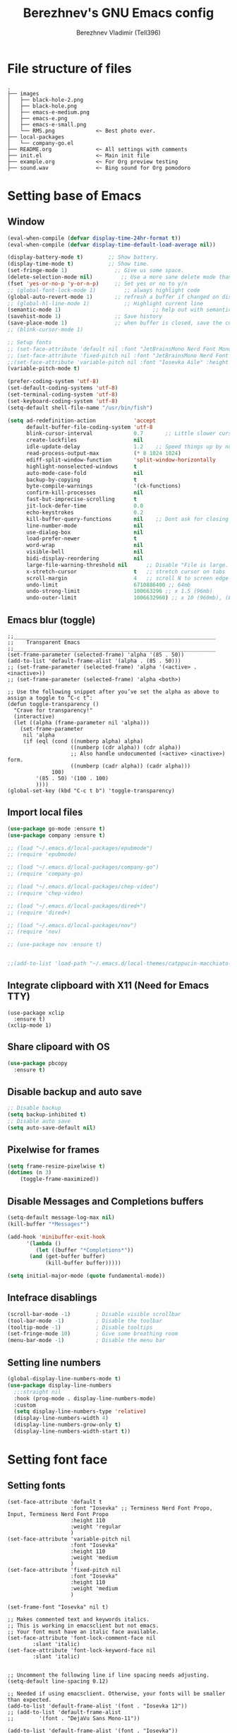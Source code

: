 #+TITLE: Berezhnev's GNU Emacs config
#+AUTHOR: Berezhnev Vladimir (Tell396)
#+DESCRIPTION: Berezhnev's personal Emacs config.

* File structure of files
#+BEGIN_SRC example 
.
├── images
│   ├── black-hole-2.png
│   ├── black-hole.png
│   ├── emacs-e-medium.png
│   ├── emacs-e.png
│   ├── emacs-e-small.png   
│   └── RMS.png             <~ Best photo ever.
├── local-packages
│   └── company-go.el
├── README.org              <~ All settings with comments
├── init.el                 <~ Main init file
├── example.org             <~ For Org preview testing
├── sound.wav               <~ Bing sound for Org pomodoro
#+END_SRC

* Setting base of Emacs
** Window
#+begin_src emacs-lisp
  (eval-when-compile (defvar display-time-24hr-format t))
  (eval-when-compile (defvar display-time-default-load-average nil))

  (display-battery-mode t)		  ;; Show battery.
  (display-time-mode t)			  ;; Show time.
  (set-fringe-mode 1)               ;; Give us some space.
  (delete-selection-mode nil)		  ;; Use a more sane delete mode than evil.
  (fset 'yes-or-no-p 'y-or-n-p)     ;; Set yes or no to y/n
  ;; (global-font-lock-mode 1)         ;; always highlight code
  (global-auto-revert-mode 1)       ;; refresh a buffer if changed on disk
  ;; (global-hl-line-mode 1)           ;; Highlight current line
  (semantic-mode 1)								;; help out with semantics
  (savehist-mode 1)                 ;; Save history
  (save-place-mode 1)               ;; when buffer is closed, save the cursor position
  ;; (blink-cursor-mode 1)

  ;; Setup fonts
  ;; (set-face-attribute 'default nil :font "JetBrainsMono Nerd Font Mono" :height 130)
  ;; (set-face-attribute 'fixed-pitch nil :font "JetBrainsMono Nerd Font Mono")
  ;;(set-face-attribute 'variable-pitch nil :font "Iosevka Aile" :height 150)
  (variable-pitch-mode t)

  (prefer-coding-system 'utf-8)
  (set-default-coding-systems 'utf-8)
  (set-terminal-coding-system 'utf-8)
  (set-keyboard-coding-system 'utf-8)
  (setq-default shell-file-name "/usr/bin/fish")

  (setq ad-redefinition-action            'accept
        default-buffer-file-coding-system 'utf-8
        blink-cursor-interval             0.7       ;; Little slower cursor blinking . default is 0.5
        create-lockfiles                  nil
        idle-update-delay                 1.2    ;; Speed things up by not updating so often
        read-process-output-max           (* 8 1024 1024)
        ediff-split-window-function       'split-window-horizontally
        highlight-nonselected-windows     t
        auto-mode-case-fold               nil
        backup-by-copying                 t
        byte-compile-warnings             '(ck-functions)
        confirm-kill-processes            nil
        fast-but-imprecise-scrolling      t
        jit-lock-defer-time               0.0
        echo-keystrokes                   0.2
        kill-buffer-query-functions       nil    ;; Dont ask for closing spawned processes
        line-number-mode                  nil
        use-dialog-box                    nil
        load-prefer-newer                 t
        word-wrap                         nil
        visible-bell                      nil
        bidi-display-reordering           nil
        large-file-warning-threshold nil      ;; Disable "File is large. Really open?"
        x-stretch-cursor                  t   ;; stretch cursor on tabs
        scroll-margin                     4   ;; scroll N to screen edge
        undo-limit                        6710886400 ;; 64mb
        undo-strong-limit                 100663296 ;; x 1.5 (96mb)
        undo-outer-limit                  1006632960) ;; x 10 (960mb), (Emacs uses x100), but this seems too high.
#+end_src

#+RESULTS:
: 1006632960

** Emacs blur (toggle)
#+begin_src example
  ;;________________________________________________________________
  ;;    Transparent Emacs
  ;;________________________________________________________________
  (set-frame-parameter (selected-frame) 'alpha '(85 . 50))
  (add-to-list 'default-frame-alist '(alpha . (85 . 50)))
  ;; (set-frame-parameter (selected-frame) 'alpha '(<active> . <inactive>))
  ;; (set-frame-parameter (selected-frame) 'alpha <both>)

  ;; Use the following snippet after you’ve set the alpha as above to assign a toggle to “C-c t”:
  (defun toggle-transparency ()
    "Crave for transparency!"
    (interactive)
    (let ((alpha (frame-parameter nil 'alpha)))
      (set-frame-parameter
       nil 'alpha
       (if (eql (cond ((numberp alpha) alpha)
                      ((numberp (cdr alpha)) (cdr alpha))
                      ;; Also handle undocumented (<active> <inactive>) form.
                      ((numberp (cadr alpha)) (cadr alpha)))
                100)
           '(85 . 50) '(100 . 100)
           ))))
  (global-set-key (kbd "C-c t b") 'toggle-transparency)
#+end_src

** Import local files
#+begin_src emacs-lisp
  (use-package go-mode :ensure t)
  (use-package company :ensure t)

  ;; (load "~/.emacs.d/local-packages/epubmode")
  ;; (require 'epubmode)

  ;; (load "~/.emacs.d/local-packages/company-go")
  ;; (require 'company-go)

  ;; (load "~/.emacs.d/local-packages/chep-video")
  ;; (require 'chep-video)

  ;; (load "~/.emacs.d/local-packages/dired+")
  ;; (require 'dired+)

  ;; (load "~/.emacs.d/local-packages/nov")
  ;; (require 'nov)

  ;; (use-package nov :ensure t)


  ;;(add-to-list 'load-path "~/.emacs.d/local-themes/catppucin-macchiato-theme")
#+end_src

** Integrate clipboard with X11 (Need for Emacs TTY)
#+begin_src example
  (use-package xclip
    :ensure t)
  (xclip-mode 1)
#+end_src

** Share clipoard with OS
#+begin_src emacs-lisp
(use-package pbcopy
  :ensure t)
#+end_src
** Disable backup and auto save
#+begin_src emacs-lisp
	;; Disable backup
	(setq backup-inhibited t)
	;; Disable auto save
	(setq auto-save-default nil)
#+end_src

** Pixelwise for frames
#+begin_src emacs-lisp
	(setq frame-resize-pixelwise t)
	(dotimes (n 3)
		(toggle-frame-maximized))
#+end_src

#+RESULTS:

** Disable *Messages* and *Completions* buffers
#+begin_src emacs-lisp
  (setq-default message-log-max nil)
  (kill-buffer "*Messages*")

  (add-hook 'minibuffer-exit-hook
	    '(lambda ()
	       (let ((buffer "*Completions*"))
		 (and (get-buffer buffer)
		      (kill-buffer buffer)))))

  (setq initial-major-mode (quote fundamental-mode))

#+end_src

** Intefrace disablings
#+begin_src emacs-lisp
	(scroll-bar-mode -1)        ; Disable visible scrollbar
	(tool-bar-mode -1)          ; Disable the toolbar
	(tooltip-mode -1)           ; Disable tooltips
	(set-fringe-mode 10)        ; Give some breathing room
	(menu-bar-mode -1)          ; Disable the menu bar
#+end_src

** Setting line numbers
#+begin_src emacs-lisp
  (global-display-line-numbers-mode t)
  (use-package display-line-numbers
    ;;:straight nil
    :hook (prog-mode . display-line-numbers-mode)
    :custom
    (setq display-line-numbers-type 'relative)
    (display-line-numbers-width 4)
    (display-line-numbers-grow-only t)
    (display-line-numbers-width-start t))
#+end_src

#+RESULTS:
| hs-minor-mode | show-paren-mode | visual-line-mode | flycheck-mode | format-all-ensure-formatter | rainbow-delimiters-mode | my/highlight-todo-like-words | git-gutter-mode | display-line-numbers-mode |

* Setting font face
** Setting fonts
#+begin_src example
  (set-face-attribute 'default t
                      :font "Iosevka" ;; Terminess Nerd Font Propo, Input, Terminess Nerd Font Propo
                      :height 110
                      :weight 'regular
                      )
  (set-face-attribute 'variable-pitch nil
                      :font "Iosevka"
                      :height 110
                      :weight 'medium
                      )
  (set-face-attribute 'fixed-pitch nil
                      :font "Iosevka"
                      :height 110
                      :weight 'medium
                      )

  (set-frame-font "Iosevka" nil t)

  ;; Makes commented text and keywords italics.
  ;; This is working in emacsclient but not emacs.
  ;; Your font must have an italic face available.
  (set-face-attribute 'font-lock-comment-face nil
          :slant 'italic)
  (set-face-attribute 'font-lock-keyword-face nil
          :slant 'italic)


  ;; Uncomment the following line if line spacing needs adjusting.
  (setq-default line-spacing 0.12)

  ;; Needed if using emacsclient. Otherwise, your fonts will be smaller than expected.
  (add-to-list 'default-frame-alist '(font . "Iosevka 12"))
  ;; (add-to-list 'default-frame-alist
  ;;        '(font . "DejaVu Sans Mono-11"))

  (add-to-list 'default-frame-alist '(font . "Iosevka"))
  ;; changes certain keywords to symbols, such as lamda!
  (setq global-prettify-symbols-mode t)
#+end_src

#+RESULTS:
: t

** Setting and installing themes
#+begin_src emacs-lisp
  (use-package gruvbox-theme
          :ensure t)

  (use-package doom-themes
    :ensure t
    :config
    ;; Global settings (defaults)
    (setq doom-themes-enable-bold t    ; if nil, bold is universally disabled
          doom-themes-enable-italic t) ; if nil, italics is universally disabled
    ;; Enable flashing mode-line on errors
    (doom-themes-visual-bell-config)
    ;; or for treemacs users
    ;; (setq doom-themes-treemacs-theme "all-the-icons") ; use "doom-colors" for less minimal icon theme

    (doom-themes-treemacs-config)
    ;; Corrects (and improves) org-mode's native fontification.
    (doom-themes-org-config)
    )

  ;; (load-theme 'atom-one-dark t)
  ;; (load-theme 'doom-monokai-classic t)
	#+end_src

        #+RESULTS:
        : t

** Change theme by time
#+begin_src emacs-lisp :lexical no
  (use-package theme-changer
    :ensure t
    :config
    (setq calendar-location-name "Vladivostok, RU") 
    (setq calendar-latitude 43.11)
    (setq calendar-longitude 131.88))

  (change-theme 'doom-one-light 'gruvbox-dark-medium)
  ;; (change-theme 'doom-one-light 'doom-one)
  ;; (change-theme 'doom-ayu-light 'doom-ayu-dark)
#+end_src

* Setting packages
** Org
*** Org-mode 
**** Setting Org
#+begin_src emacs-lisp
  (use-package org
    ;; :hook (org-mode . mk/org-mode-setup)
    :config
    (set-face-attribute 'org-table nil :inherit 'fixed-pitch)
    (setq
     org-ellipsis " ᗐ" ;; ⤵ ᗐ
          org-hide-emphasis-markers t
          org-hide-leading-stars t
          org-log-into-drawer t
          org-log-done 'time))

  (with-eval-after-load 'org
    (setq org-confirm-babel-evaluate nil)
    (require 'org-tempo)


    ;; Setup fonts for org-mode
    (set-face-attribute 'org-block nil    :inherit 'fixed-pitch)
    (set-face-attribute 'org-table nil    :inherit 'fixed-pitch)
    (set-face-attribute 'org-formula nil  :inherit 'fixed-pitch)
    (set-face-attribute 'org-code nil     :inherit '(shadow fixed-pitch))
    (set-face-attribute 'org-table nil    :inherit '(shadow fixed-pitch))
    (set-face-attribute 'org-verbatim nil :inherit '(shadow fixed-pitch))
    (set-face-attribute 'org-special-keyword nil :inherit '(font-lock-comment-face fixed-pitch))
    (set-face-attribute 'org-meta-line nil :inherit '(font-lock-comment-face fixed-pitch))
    (set-face-attribute 'org-checkbox nil  :inherit 'fixed-pitch)
    (set-face-attribute 'line-number nil :inherit 'fixed-pitch)
    (set-face-attribute 'line-number-current-line nil :inherit 'fixed-pitch)

    (add-hook 'org-babel-after-execute-hook (lambda ()
                                              (when org-inline-image-overlays
                                                (org-redisplay-inline-images))))

    (add-to-list 'org-modules 'org-tempo t))

  (setq org-display-remote-inline-images t)

#+end_src

#+RESULTS:
: t
**** Custom emphasis list
#+begin_src emacs-lisp :lexical no
  (add-to-list 'org-emphasis-alist
               '("[" (:foreground "red")
                 ))
#+end_src

#+RESULTS:
| ^ | (:foreground red)   |          |
| * | bold                |          |
| _ | underline           |          |
| = | org-verbatim        | verbatim |
| ~ | org-code            | verbatim |
| + | (:strike-through t) |          |

**** Some replaces
#+begin_src emacs-lisp :lexical no
	;;; replace-org-char
	;; Replace list hyphen with dot
	(font-lock-add-keywords 'org-mode
													'(("^ *\\([-]\\) "
														 (0 (prog1 () (compose-region (match-beginning 1) (match-end 1) "•"))))))

	;; Replace list plus with arrow
	(font-lock-add-keywords 'org-mode
													'(("^ *\\([+]\\) "
														 (0 (prog1 () (compose-region (match-beginning 1) (match-end 1) "➤"))))))
	
#+end_src
**** Improve org-mode looks
#+begin_src emacs-lisp :lexical no
  (setq
   ;; org-ellipsis " ▾"                 ; ↴, ▼, ▶, ⤵, ▾
   org-roam-v2-ack t                 ; anonying startup message
   org-log-done 'time                ; I need to know when a task is done
   org-startup-folded t
   ;; org-odd-levels-only t
   org-pretty-entities t
   org-startup-indented t
   org-adapt-indentation t
   org-hide-leading-stars t
   org-hide-macro-markers t
   org-hide-block-startup nil
   org-src-fontify-natively t
   org-src-tab-acts-natively t
   org-hide-emphasis-markers t
   org-cycle-separator-lines 2
   org-startup-folded 'content
   org-startup-with-inline-images t
   org-src-preserve-indentation nil
   org-edit-src-content-indentation 2
   org-fontify-quote-and-verse-blocks t
   org-image-actual-width '(300))
#+end_src

#+RESULTS:
| 300 |

**** Increase the size of various headings
#+begin_src emacs-lisp :lexical no
  (set-face-attribute 'org-document-title nil :font "Terminess Nerd Font Propo" ) ;; :weight 'bold :height 1.5
  (dolist (face '((org-level-1 . 1.2)
                  (org-level-2 . 1.1)
                  (org-level-3 . 1.05)
                  (org-level-4 . 1.0)
                  (org-level-5 . 1.1)
                  (org-level-6 . 1.1)
                  (org-level-7 . 1.1)
                  (org-level-8 . 1.1)))
   (set-face-attribute (car face) nil :font "Terminess Nerd Font Propo")) ;;  :weight 'medium :height (cdr face)
#+end_src

#+RESULTS:

**** Beautiful quotes
#+begin_src emacs-lisp :lexical no
(defun org-quote-beautify ()
  "Beautify quotes in org-mode."
  (when (org-in-src-block-p)
    (let ((begin-quote "#+begin_quote")
          (end-quote "#+end_quote")
          (quote-symbol "❝")
          (close-quote-symbol "❞"))
      (goto-char (point-min))
      (while (search-forward-regexp begin-quote nil t)
        (let ((beg (match-beginning 0))
              (end (search-forward-regexp end-quote)))
          (when end
            (let ((buffer-undo-list t)
                  (buffer-read-only nil))
              (goto-char beg)
              (insert quote-symbol)
              (goto-char end)
              (insert close-quote-symbol))))))))


(add-hook 'org-mode-hook 'org-quote-beautify)
#+end_src

#+RESULTS:
| org-toggle-latex-fragment | flyspell-mode | org-pdftools-setup-link | #[0 \301\211\207 [imenu-create-index-function org-imenu-get-tree] 2] | (lambda nil Beautify Org Checkbox Symbol (setq prettify-symbols-alist (cons '([ ] . ☐) prettify-symbols-alist)) (setq prettify-symbols-alist (cons '([X] . ☑) prettify-symbols-alist)) (setq prettify-symbols-alist (cons '([-] . ❍) prettify-symbols-alist)) (prettify-symbols-mode)) | org-bullets-mode | org-quote-beautify | org-tempo-setup | #[0 \300\301\302\303\304$\207 [add-hook change-major-mode-hook org-fold-show-all append local] 5] | #[0 \300\301\302\303\304$\207 [add-hook change-major-mode-hook org-babel-show-result-all append local] 5] | org-babel-result-hide-spec | org-babel-hide-all-hashes |

**** Org modern (disabled)
#+begin_src example
  (use-package org-modern
    :ensure t
    :config
    ;; Add frame borders and window dividers
    ;; (modify-all-frames-parameters
    ;;  '((right-divider-width . 40)
    ;; 	 (internal-border-width . 40)))
    (dolist (face '(window-divider
                    window-divider-first-pixel
                    window-divider-last-pixel))
      (face-spec-reset-face face)
      (set-face-foreground face (face-attribute 'default :background)))
    (set-face-background 'fringe (face-attribute 'default :background))

    (setq
     ;; Edit settings
     org-auto-align-tags nil
     org-tags-column 0
     org-catch-invisible-edits 'show-and-error
     org-special-ctrl-a/e t
     org-insert-heading-respect-content t

     ;; Org styling, hide markup etc.
     org-hide-emphasis-markers t
     org-pretty-entities t
     org-ellipsis "…"

     ;; Agenda styling
     org-agenda-tags-column 0
     org-agenda-block-separator ?─
     org-agenda-time-grid
     '((daily today require-timed)
       (800 1000 1200 1400 1600 1800 2000)
       " ┄┄┄┄┄ " "┄┄┄┄┄┄┄┄┄┄┄┄┄┄┄")
     org-agenda-current-time-string
     "⭠ now ─────────────────────────────────────────────────")
    (setq org-enable-table-editor nil)
    (global-org-modern-mode))

  (add-hook 'org-mode-hook 'my-org-mode-hook)
  (defun my-org-mode-hook ()
    (add-hook 'hack-local-variables-hook
              (lambda () (setq org-enable-table-editor nil)  )))
#+end_src
**** Org bullets
#+begin_src emacs-lisp
  ;; (use-package org-superstar
  ;; 	:ensure t
  ;; 	:config
  ;; 	(setq org-superstar-headline-bullets-list '("◉" "⬢" "○" "✸" "✿")))
  ;; (add-hook 'org-mode-hook (lambda () (org-superstar-mode 1)))

  ;; (use-package org-bullets
  ;; 	:ensure t
  ;; 	:hook (org-mode . org-bullets-mode)
  ;; 	:custom
  ;; 	(org-bullets-bullet-list '("◉" "○" "●" "○" "●" "○" "●")))

  (use-package org-bullets
    :ensure t
    :after org
    :hook (org-mode . org-bullets-mode)
    :custom
    (org-bullets-bullet-list '("◉" "✿" "✚" "✸" "❀" "○"))) ; "●" "▷" "🞛" "◈" "✖"
#+end_src

**** Change TODO's states
#+begin_src emacs-lisp
  (with-eval-after-load 'org
    (setq org-log-done 'time))

  (with-eval-after-load 'org
    (setq org-todo-keywords
          '((sequence "TODO" "DOING" "BLOCKED" "REVIEW" "|" "DONE" "ARCHIVED"))))

  (with-eval-after-load 'org
    (setq org-todo-keyword-faces
          '(("TODO" . "SlateGray")
            ("DOING" . "DarkOrchid")
            ("BLOCKED" . "Firebrick")
            ("REVIEW" . "Teal")
            ("DONE" . "ForestGreen")
            ("ARCHIVED" .  "SlateBlue"))))
          #+end_src
          
**** Org timer (Pomodoro)
#+begin_src emacs-lisp
	(setq org-clock-sound "~/.emacs.d/sound.wav")
#+end_src
**** Org notifications
#+begin_src emacs-lisp
  (use-package org-alert
    :ensure t)
#+end_src
**** Org babel
#+begin_src emacs-lisp
  (use-package ob-typescript
    :ensure t)

  (use-package ob-rust
    :ensure t)

  ;; Execute org src block
  (org-babel-do-load-languages
   'org-babel-load-languages
   '((emacs-lisp . t)
     (js . t)
     (typescript . t)
     (shell . t)
     (python . t)
     (rust . t)
     (C . t)
     (latex . t)
     ))
#+end_src

#+RESULTS:

**** Beautiful Org Checkbox Symbol
#+begin_src emacs-lisp
  (add-hook 'org-mode-hook (lambda ()
     "Beautify Org Checkbox Symbol"
     (push '("[ ]" .  "☐") prettify-symbols-alist)
     (push '("[X]" . "☑" ) prettify-symbols-alist)
     (push '("[-]" . "❍" ) prettify-symbols-alist)
     (prettify-symbols-mode)))

        (defface org-checkbox-done-text
          '((t (:foreground "#71696A" :strike-through t)))
          "Face for the text part of a checked org-mode checkbox.")

        ;; (font-lock-add-keywords
        ;;  'org-mode
        ;;  `(("^[ \t]*\\(?:[-+*]\\|[0-9]+[).]\\)[ \t]+\\(\\(?:\\[@\\(?:start:\\)?[0-9]+\\][ \t]*\\)?\\[\\(?:X\\|\\([0-9]+\\)/\\2\\)\\][^\n]*\n\\)"
        ;;     1 'org-checkbox-done-text prepend))
        ;;  'append)
  #+end_src

  #+RESULTS:
  : org-checkbox-done-text
*** Org-roam
**** Org-roam
#+begin_src emacs-lisp
  (use-package org-roam
    :ensure t
    :custom
    (org-roam-directory (file-truename "~/Org/2Brain"))
    (org-roam-completion-everywhere t)
    (org-roam-capture-templates
     '(
       ("d" "Default abstract" plain "%?"
        :if-new (file+head "%<%Y-%m-%d-%H:%M:%S>-${slug}.org" "#+title: ${title}\n#+date: %U\n")
        :unnarrowed t)

       ("s" "Abstract with source" plain "\n\nSource: %^{Source}\n\nTitle: ${title}\n\n"
        :if-new (file+head "%<%Y-%m-%d-%H:%M:%S>-${slug}.org" "#+title: ${title}\n#+date: %U")
        :unnarrowed t)

       ("b" "Books" plain "\n* Source\n\nAuthor: %^{Author}\n\nTitle: ${title}\n\nYear: %^{Year}\n\n"
        :if-new (file+head "%<%Y-%m-%d-%H:%M:%S>-${slug}.org" "#+title: ${title}\n#+date: %U\n#+filetags: :Books: :%^{Book type}:\n")
        :unnarrowed t)

       ("e" "Encrypt note" plain "%?"
        :target (file+head "${name-of-file}.org.gpg"
                           "#+title: ${title}\n#+date: %U")
        :unnarrowed t)
       ))
    :bind (("C-c n l" . org-roam-buffer-toggle)
           ("C-c n f" . org-roam-node-find)
           ;; ("C-c n g" . org-roam-graph) ;; Require graphviz package
           ("C-c n i" . org-roam-node-insert)
           ("C-c n c" . org-roam-capture)
           ("C-c n t" . org-roam-tag-add)
           ("C-c n r" . org-roam-ref-add)

           ("C-c g" . org-id-get-create)
           ;; Dailies
           ("C-c n j" . org-roam-dailies-capture-today)
           :map org-mode-map
           ("C-M-i"    . completion-at-point))

    :config
    ;; If you're using a vertical completion framework, you might want a more informative completion interface
    ;; (setq org-roam-node-display-template (concat "${title:*} " (propertize "${tags:10}" 'face 'org-tag)))
    (setq org-roam-completion-everywhere t)
    (org-roam-db-autosync-mode)
    ;; If using org-roam-protocol
    (require 'org-roam-protocol))
#+end_src

#+RESULTS:
: completion-at-point

***** Build your Org agenda from Org Roam notes (disabled)
#+begin_src example :lexical no
  ;; The buffer you put this code in must have lexical-binding set to t!
  ;; See the final configuration at the end for more details.

  (defun my/org-roam-filter-by-tag (tag-name)
    (lambda (node)
      (member tag-name (org-roam-node-tags node))))

  (defun my/org-roam-list-notes-by-tag (tag-name)
    (mapcar #'org-roam-node-file
            (seq-filter
             (my/org-roam-filter-by-tag tag-name)
             (org-roam-node-list))))

  (defun my/org-roam-refresh-agenda-list ()
    (interactive)
    (setq org-agenda-files (my/org-roam-list-notes-by-tag "Project")))

  ;; Build the agenda list the first time for the session
  (my/org-roam-refresh-agenda-list)
#+end_src

#+RESULTS:
**** Org-roam-ui
#+begin_src emacs-lisp
  (use-package org-roam-ui
    :ensure t
    :hook (after-init . org-roam-ui-mode)
    :config
    (setq org-roam-ui-sync-theme t
          org-roam-ui-follow t
          org-roam-ui-update-on-save t
          org-roam-ui-open-on-start nil))
#+end_src

#+RESULTS:
| org-roam-ui-mode | org-persist-load-all | x-wm-set-size-hint | tramp-register-archive-file-name-handler | magit-maybe-define-global-key-bindings |

**** Org-roam-bibtex
#+begin_src example
  (use-package org-roam-bibtex
    :ensure t
    :after org-roam
    :hook (org-roam-mode . org-roam-bibtex-mode)
    :config
    (setq org-roam-bibtex-preformat-keywords
          '("=key=" "title" "url" "file" "author-or-editor" "keywords"))
    (setq orb-templates
          '(("r" "ref" plain (function org-roam-capture--get-point)
             ""
             :file-name "${slug}"
             :head "#+TITLE: ${=key=}: ${title}\n#+ROAM_KEY: ${ref}

  - tags ::
  - keywords :: ${keywords}

  \n* ${title}\n  :PROPERTIES:\n  :Custom_ID: ${=key=}\n  :URL: ${url}\n  :AUTHOR: ${author-or-editor}\n  :NOTER_DOCUMENT: %(orb-process-file-field \"${=key=}\")\n  :NOTER_PAGE: \n  :END:\n\n"

             :unnarrowed t)))
    (require 'org-ref)) ; optional: if using Org-ref v2 or v3 citation links
#+end_src

Deps for org-roam-bibtex:
***** Org ref
#+begin_src example
  (use-package org-ref :ensure t
    :config
    (setq reftex-default-bibliography '("~/Org/2Brain/bibtex/ref.bib"))

    (setq org-ref-bibliography-notes "~/Org/2Brain/bibtex/ref_notes.org"
          org-ref-default-bibliography '("~/Org/2Brain/ref.bib")
          org-ref-pdf-directory "~/Org/2Brain/bibtex/bibtex-pdfs/")

    (setq bibtex-completion-bibliography "~/Org/2Brain/bibtex/ref.bib"
          bibtex-completion-library-path "~/Org/2Brain/bibtex/bibtex-pdfs/"
          bibtex-completion-notes-path "~/Org/2Brain/bibtex/bibtex-notes")

                                          ; Optional. Open pdf in external viewer.
    (setq bibtex-completion-pdf-open-function
          (lambda (fpath)
            (start-process "open" "*open*" "open" fpath))))
#+end_src

***** Citar
#+begin_src example :lexical no
  (use-package citar-embark
    :ensure t
    :after citar embark
    :no-require
    :config
    (org-cite-global-bibliography
     '("~/Org/2Brain/bibtex/ref.bib"))
    (citar-embark-mode))

  ;; Use `citar' with `org-cite'
  (use-package citar-org
    :after oc
    :custom
    (org-cite-insert-processor 'citar)
    (org-cite-follow-processor 'citar)
    (org-cite-activate-processor 'citar))
#+end_src

#+RESULTS:

***** Helm bibtex
#+begin_src example
	(use-package helm-bibtex :ensure t)
#+end_src

#+RESULTS:

**** Company-org-roam
#+begin_src emacs-lisp
(use-package company-org-roam
  :straight (:host github :repo "org-roam/company-org-roam")
  :config
  (push 'company-org-roam company-backends))
#+end_src

#+RESULTS:
: t

**** Md-roam (add md for org-roam)
#+begin_src example
	(load "~/.emacs.d/local-packages/md-roam")
	(use-package md-roam
		:config
		(md-roam-mode 1) ; md-roam-mode must be active before org-roam-db-sync
		(setq org-roam-file-extensions '("org" "md"))
		(setq md-roam-file-extension "md") ; default "md". Specify an extension such as "markdown"
		)
	(with-eval-after-load 'markdown-mode
  (advice-add #'markdown-indent-line :before-until #'completion-at-point))
#+end_src

**** Org-download
#+begin_src emacs-lisp
  (use-package org-download
    :ensure t)

  (setq-default org-download-image-dir "./assets-org/")

  ;; Drag-and-drop to `dired`
  (add-hook 'dired-mode-hook 'org-download-enable)
#+end_src

**** Org noter
#+begin_src emacs-lisp :lexical no
  (use-package org-noter
    :ensure t)

  (use-package org-pdftools
    :ensure t
    :hook (org-mode . org-pdftools-setup-link)
    )

  (use-package org-noter-pdftools
    :ensure t
    :after org-noter
    :config
    ;; Add a function to ensure precise note is inserted
    (defun org-noter-pdftools-insert-precise-note (&optional toggle-no-questions)
      (interactive "P")
      (org-noter--with-valid-session
       (let ((org-noter-insert-note-no-questions (if toggle-no-questions
                                                     (not org-noter-insert-note-no-questions)
                                                   org-noter-insert-note-no-questions))
             (org-pdftools-use-isearch-link t)
             (org-pdftools-use-freepointer-annot t))
         (org-noter-insert-note (org-noter--get-precise-info)))))

    ;; fix https://github.com/weirdNox/org-noter/pull/93/commits/f8349ae7575e599f375de1be6be2d0d5de4e6cbf
    (defun org-noter-set-start-location (&optional arg)
      "When opening a session with this document, go to the current location.
       With a prefix ARG, remove start location."
      (interactive "P")
      (org-noter--with-valid-session
       (let ((inhibit-read-only t)
             (ast (org-noter--parse-root))
             (location (org-noter--doc-approx-location (when (called-interactively-p 'any) 'interactive))))
         (with-current-buffer (org-noter--session-notes-buffer session)
           (org-with-wide-buffer
            (goto-char (org-element-property :begin ast))
            (if arg
                (org-entry-delete nil org-noter-property-note-location)
              (org-entry-put nil org-noter-property-note-location
                             (org-noter--pretty-print-location location))))))))
    (with-eval-after-load 'pdf-annot
      (add-hook 'pdf-annot-activate-handler-functions #'org-noter-pdftools-jump-to-note)))
#+end_src

#+RESULTS:
: t

*** Org agenda
~C-c a~ -- for entering in Org agenda
#+begin_src emacs-lisp
  (setq org-agenda-files   (list "~/Org")
        org-log-done 'time)

  (setq who/org-agenda-directory "~/Org/agenda")

  (require 'find-lisp)
  (defun who/find-org-files (directory)
    (find-lisp-find-files directory "\.org$"))

  ;; "TODO" "DOING" "BLOCKED" "REVIEW" "|" "DONE" "ARCHIVED"

  (defun who-org/agenda-files-update (&rest _)
    (let ((todo-zettels (->> "rg --files-with-matches '(TODO)|(DOING)|(BLOCKED)|(REVIEW)' ~/Org/2Brain"
                             (shell-command-to-string)
                             (s-lines)
                             (-filter (lambda (line) (not (s-blank? line)))))))
      (setq org-agenda-files (append (who/find-org-files who/org-agenda-directory)
                                     todo-zettels))))

  (advice-add 'org-agenda :before #'who-org/agenda-files-update)

  ;; Set default column view headings: Task Total-Time Time-Stamp
  (setq org-columns-default-format "%50ITEM(Task) %10CLOCKSUM %16TIMESTAMP_IA")
#+end_src

#+RESULTS:
: %50ITEM(Task) %10CLOCKSUM %16TIMESTAMP_IA

**** Main settings
#+begin_src emacs-lisp :lexical no
  (setq org-agenda-skip-scheduled-if-done t
        org-agenda-skip-deadline-if-done t
        org-agenda-include-deadlines t
        org-agenda-block-separator #x2501
        org-agenda-compact-blocks t
        org-agenda-start-with-log-mode t)
  (with-eval-after-load 'org-journal
    (define-key org-journal-mode-map (kbd "<C-tab>") 'yas-expand))
  (setq org-agenda-clockreport-parameter-plist
        (quote (:link t :maxlevel 5 :fileskip0 t :compact t :narrow 80)))
  (setq org-agenda-deadline-faces
        '((1.0001 . org-warning)              ; due yesterday or before
          (0.0    . org-upcoming-deadline)))  ; due today or later(setq-default org-icalendar-include-todo t)
  (setq org-combined-agenda-icalendar-file "~/Org/calendar.ics")
  ;; (icalendar-import-file "~/Org/calendar.ics" "diary-google")
  (setq org-icalendar-combined-name "Hugo Org")
  (setq org-icalendar-use-scheduled '(todo-start event-if-todo event-if-not-todo))
  (setq org-icalendar-use-deadline '(todo-due event-if-todo event-if-not-todo))
  (setq org-icalendar-timezone "Asia/Vladivostok")
  (setq org-icalendar-store-UID t)
  (setq org-icalendar-alarm-time 30)
  (setq calendar-date-style 'european
        calendar-mark-holidays-flag t
        calendar-week-start-day 1
        calendar-mark-diary-entries-flag nil)
#+end_src

#+RESULTS:

**** Agenda reminders
#+begin_src emacs-lisp
  (alert-define-style 'who/alert-style-reminder
                      :title "Agenda reminders"
                      :notifier (lambda (info)
                                  (alert-libnotify-notify (plist-put info :persistent t))))

  (add-to-list 'alert-user-configuration
               '(((:title . "Agenda"))
                 who/alert-style-reminder))
#+end_src

**** Agenda style
#+begin_src emacs-lisp :lexical no
  (setq org-columns-default-format "%50ITEM(Task) %10CLOCKSUM %16TIMESTAMP_IA")

  (defun my/style-org-agenda()
    ;; (my/buffer-face-mode-variable)
    (set-face-attribute 'org-agenda-date nil :height 1.1)
    (set-face-attribute 'org-agenda-date-today nil :height 1.1 :slant 'italic)
    (set-face-attribute 'org-agenda-date-weekend nil :height 1.1))

  (add-hook 'org-agenda-mode-hook 'my/style-org-agenda)

  (setq org-agenda-breadcrumbs-separator " ❱ "
        org-agenda-current-time-string "⏰ ┈┈┈┈┈┈┈┈┈┈┈ now"
        org-agenda-time-grid '((weekly today require-timed)
                               (800 1000 1200 1400 1600 1800 2000)
                               "---" "┈┈┈┈┈┈┈┈┈┈┈┈┈")
        org-agenda-prefix-format '((agenda . "%i %-12:c%?-12t%b% s")
                                   (todo . " %i %-12:c")
                                   (tags . " %i %-12:c")
                                   (search . " %i %-12:c")))

  (setq org-agenda-format-date (lambda (date) (concat "\n" (make-string (window-width) 9472)
                                                      "\n"
                                                      (org-agenda-format-date-aligned date))))
  (setq org-cycle-separator-lines 2)
  ;; (setq org-agenda-category-icon-alist
  ;;       `(("Work" ,(list (all-the-icons-faicon "cogs")) nil nil :ascent center)
  ;;         ("Personal" ,(list (all-the-icons-material "person")) nil nil :ascent center)
  ;;         ("Calendar" ,(list (all-the-icons-faicon "calendar")) nil nil :ascent center)
  ;;         ("Reading" ,(list (all-the-icons-faicon "book")) nil nil :ascent center)))
#+end_src

**** Colorize block
#+begin_src example
  ;; work with org-agenda dispatcher [c] "Today Clocked Tasks" to view today's clocked tasks.
  (defun org-agenda-log-mode-colorize-block ()
    "Set different line spacing based on clock time duration."
    (save-excursion
      (let* ((colors (cl-case (alist-get 'background-mode (frame-parameters))
                       ('light
                        (list "#F6B1C3" "#FFFF9D" "#BEEB9F" "#ADD5F7"))
                       ('dark
                        (list "#aa557f" "DarkGreen" "DarkSlateGray" "DarkSlateBlue"))))
             pos
             duration)
        (nconc colors colors)
        (goto-char (point-min))
        (while (setq pos (next-single-property-change (point) 'duration))
          (goto-char pos)
          (when (and (not (equal pos (point-at-eol)))
                     (setq duration (org-get-at-bol 'duration)))
            ;; larger duration bar height
            (let ((line-height (if (< duration 15) 1.0 (+ 0.5 (/ duration 30))))
                  (ov (make-overlay (point-at-bol) (1+ (point-at-eol)))))
              (overlay-put ov 'face `(:background ,(car colors) :foreground "black"))
              (setq colors (cdr colors))
              (overlay-put ov 'line-height line-height)
              (overlay-put ov 'line-spacing (1- line-height))))))))

  (add-hook 'org-agenda-finalize-hook #'org-agenda-log-mode-colorize-block)
#+end_src
**** Super agenda
#+begin_src emacs-lisp :lexical no
  (use-package org-super-agenda :ensure t)

  (setq org-agenda-custom-commands
        '(("z" "Hugo view"
           ((agenda "" ((org-agenda-span 'day)
                        (org-super-agenda-groups
                         '((:name "Today"
                                  :time-grid t
                                  :date today
                                  :todo "TODAY"
                                  :scheduled today
                                  :order 1)))))
            (alltodo "" ((org-agenda-overriding-header "")
                         (org-super-agenda-groups
                          '(;; Each group has an implicit boolean OR operator between its selectors.
                            (:name "Today"
                                   :deadline today
                                   :face (:background "black"))
                            (:name "Passed deadline"
                                   :and (:deadline past :todo ("TODO" "DOING" "BLOCKED" "REVIEW"))
                                   :face (:background "#7f1b19"))
                            (:name "Work important"
                                   :and (:priority>= "B" :category "Work" :todo ("TODO" "NEXT")))
                            (:name "Work other"
                                   :and (:category "Work" :todo ("TODO" "NEXT")))
                            (:name "Important"
                                   :priority "A")
                            (:priority<= "B"
                                         ;; Show this section after "Today" and "Important", because
                                         ;; their order is unspecified, defaulting to 0. Sections
                                         ;; are displayed lowest-number-first.
                                         :order 1)
                            (:name "Papers"
                                   :file-path "org/roam/notes")
                            (:name "Waiting"
                                   :todo "WAITING"
                                   :order 9)
                            (:name "On review"
                                   :todo "REVIEW"
                                   :order 10)))))))))
  (add-hook 'org-agenda-mode-hook 'org-super-agenda-mode)
#+end_src

**** Capture
#+begin_src emacs-lisp
  (setq org-directory "~/Org")
  (setq org-default-notes-file "~/Org/agenda/notes.org")

  ;; (setq org-capture-templates
  ;;       '(("t" "todo" entry (file org-default-notes-file)
  ;;          "* TODO %?\n%u\n%a\n" :clock-in t :clock-resume t)
  ;;         ("m" "Meeting" entry (file org-default-notes-file)
  ;;          "* MEETING with %? :MEETING:\n%t" :clock-in t :clock-resume t)
  ;;         ("d" "Diary" entry (file+datetree "~/Org/diary.org")
  ;;          "* %?\n%U\n" :clock-in t :clock-resume t)
  ;;         ("i" "Idea" entry (file org-default-notes-file)
  ;;          "* %? :IDEA: \n%t" :clock-in t :clock-resume t)
  ;;         ))

  ;; (setq org-capture-templates
  ;;       `(("i" "inbox" entry (file ,(concat who/org-agenda-directory "inbox.org"))
  ;;          "* TODO %?\n")
  ;;         ("a" "appointment" entry (file "~/Org/gtd/calendars/personal.org" ))
  ;;         ("e" "email" entry (file+headline ,(concat who/org-agenda-directory "inbox.org") "Emails")
  ;;          "* TODO [#B] %a" :immediate-finish t)
  ;;         ("l" "link" entry (file ,(concat who/org-agenda-directory "inbox.org"))
  ;;          "* TODO %(org-cliplink-capture)" :immediate-finish t)
  ;;         ("c" "org-protocol-capture" entry (file ,(concat who/org-agenda-directory "inbox.org"))
  ;;          "* TODO [[%:link][%:description]]\n\n %i" :immediate-finish t)))

  (setq org-capture-templates
        '(
          ("t" "TODO" entry
           (file "~/Org/agenda/inbox.org") "* TODO %^{Title}")
          ("m" "Meeting notes" entry
           (file "~/Org/agenda/appointments.org") "* TODO %^{Title} %t\n- %?")
          ("w" "Work TODO" entry
           (file "~/Org/agenda/work.org") "* TODO %^{Title}")
          ("d" "Diary" entry (file "~/Org/2Brain/diary.org.gpg") ;; "~/Org/2Brain/2023-03-14-13:48:46.org.gpg"
           "* %U\n" :clock-in t :clock-resume t) ;; "*** %?\n%U\n" :clock-in t :clock-resume t)
          ("n" "Notes" entry
           (file "~/Org/agenda/inbox.org") "* %^{Description} %^g\n Added: %U\n%?")
          ))
#+end_src

#+RESULTS:
| t | TODO          | entry | (file ~/Org/agenda/inbox.org)        | * TODO %^{Title}    |
| m | Meeting notes | entry | (file ~/Org/agenda/appointments.org) | * TODO %^{Title} %t |

**** org-gcal
#+begin_src example
 (use-package org-gcal
   :after org
   :ensure t
   :commands (org-gcal-request-token)
   :config
   (setq org-gcal-token-file "~/.config/org-gcal/.org-gcal-token"
         org-gcal-client-id (who/get-file-contents "~/.config/org-gcal/.org-gcal-client-id")
         org-gcal-client-secret (who/get-file-contents "~/.config/org-gcal/.org-gcal-client-secret")
         org-gcal-local-timezone "Canada/Pacific"))
#+end_src
**** org-caldav
#+begin_src emacs-lisp
 (use-package org-caldav
   :ensure t
   :custom
   (org-caldav-url "https://lunarcloud.ddns.net/remote.php/dav/calendars/ncp")
   (org-caldav-calendar-id "personal")
   (org-caldav-inbox "~/Org/agenda/cal_inbox.org")
   (org-caldav-files '("~/Org/agenda/calendar.org"))
   (org-icalendar-timezone "Asia/Vladivostok")
   (org-caldav-delete-org-entries 'never))
 ;; (org-caldav-sync)
#+end_src
** Ox-hugo
#+begin_src emacs-lisp :lexical no
  (use-package ox-hugo
    :ensure t   ;Auto-install the package from Melpa
    :pin melpa  ;`package-archives' should already have ("melpa" . "https://melpa.org/packages/")
    :after ox)
#+end_src

** Presentations with org and reval.js
#+begin_src emacs-lisp :lexical no
  (use-package org-re-reveal :ensure t)
  (use-package ox-reveal :ensure t)

  (setq org-reveal-root "file:~/Org/Presentations/reveal.js/")
#+end_src


** Ement (matrix in emacs)
#+begin_src emacs-lisp :lexical no
  (use-package ement
    :ensure t)
#+end_src

#+RESULTS:
: t

** Spell checking
#+begin_src emacs-lisp :lexical no
  (add-hook 'LaTeX-mode-hook 'flyspell-mode)
  (add-hook 'org-mode-hook 'flyspell-mode)

  (setq ispell-program-name "hunspell")
  (setq ispell-local-dictionary "ru_RU")
  (setq ispell-local-dictionary-alist
        '(("ru_RU" "[[:alpha:]]" "[^[:alpha:]]" "[']" nil nil nil utf-8)))
#+end_src

#+RESULTS:
| ru_RU | [[:alpha:]] | [^[:alpha:]] | ['] | nil | nil | nil | utf-8 |

** LaTeX
*** Auctex
#+begin_src example
  (use-package auctex
    :ensure t)

  (use-package auctex-latexmk
    :ensure t
    :config
    (auctex-latexmk-setup)
    (add-hook 'LaTeX-mode-hook 'linum-mode)
    (add-hook 'TeX-mode-hook
              (lambda () (TeX-fold-mode 1))));; Automatically activate
  ;; TeX-fold-mode.




  ;; Use pdf-tools to open PDF files
  (setq TeX-view-program-selection '((output-pdf "PDF Tools"))
        TeX-source-correlate-start-server t)

  ;; Update PDF buffers after successful LaTeX runs
  (add-hook 'TeX-after-compilation-finished-functions
            #'TeX-revert-document-buffer)
#+end_src

#+RESULTS:
| TeX-revert-document-buffer |

*** Embed LaTeX in org-mode
#+begin_src emacs-lisp
  ;; (require 'ox-latex)
  ;; (setq org-latex-create-formula-image-program 'dvipng)
  ;; (org-babel-do-load-languages 'org-babel-load-languages '((latex . t)))

  (setq org-format-latex-options (plist-put org-format-latex-options :scale 2.0))

  ;; Set up default LaTeX preview configuration
  (setq org-latex-create-formula-image-program 'imagemagick)
  (setq org-preview-latex-default-process 'imagemagick) ; or 'dvisvgm
  (setq org-preview-latex-process-alist
        '((imagemagick :programs ("latex" "convert")
                       :description "imagemagick"
                       :message "You need to install the programs: latex and imagemagick."
                       :image-input-type "pdf"
                       :image-output-type "png"
                       :image-size-adjust (1.0 . 1.0)
                       :latex-compiler ("pdflatex -interaction nonstopmode -output-directory %o %f")
                       :image-converter ("convert -density %D -trim -antialias %f -quality 100 %O"))
          (dvisvgm :programs ("latex" "dvisvgm")
                   :description "dvisvgm"
                   :message "You need to install the programs: latex and dvisvgm."
                   :image-input-type "xdv"
                   :image-output-type "svg"
                   :image-size-adjust (1.7 . 1.5)
                   :latex-compiler ("xelatex -no-pdf -interaction nonstopmode -output-directory %o %f")
                   :image-converter ("dvisvgm %f -n -b min -c %S -o %O"))))

  ;; Enable inline LaTeX previews in org-mode
  (add-hook 'org-mode-hook 'org-toggle-latex-fragment)

  ;; Display images in org-mode buffers
  (setq org-startup-with-inline-images t)
  (setq org-image-actual-width nil) ; adjust to your liking
#+end_src

#+RESULTS:






** kind-icon
https://github.com/jdtsmith/kind-icon

#+begin_src emacs-lisp :lexical no
  (use-package kind-icon
    :ensure t
    :after corfu
    :custom
    (kind-icon-default-face 'corfu-default) ; to compute blended backgrounds correctly
    :config
    (add-to-list 'corfu-margin-formatters #'kind-icon-margin-formatter))
#+end_src

#+RESULTS:

** Pdf, epub, Djvu readers
*** PDF Tools (pdf)
**** pdf-tools
#+begin_src emacs-lisp
  (use-package pdf-tools
    :ensure t
    :defer t
    :mode (("\\.pdf\\'" . pdf-view-mode))
    :config
    ;; (add-hook 'pdf-tools-enabled-hook 'pdf-view-midnight-minor-mode)
    (setq-default pdf-view-display-size 'fit-page)
    ;; (pdf-tools-install)
    :bind (:map pdf-view-mode-map
                ("\\" . hydra-pdftools/body)
                ("<s-spc>" .  pdf-view-scroll-down-or-next-page)
                ("g"  . pdf-view-first-page)
                ("G"  . pdf-view-last-page)
                ("l"  . image-forward-hscroll)
                ("h"  . image-backward-hscroll)
                ("j"  . pdf-view-next-page)
                ("k"  . pdf-view-previous-page)
                ("e"  . pdf-view-goto-page)
                ("u"  . pdf-view-revert-buffer)
                ("al" . pdf-annot-list-annotations)
                ("ad" . pdf-annot-delete)
                ("aa" . pdf-annot-attachment-dired)
                ("am" . pdf-annot-add-markup-annotation)
                ("at" . pdf-annot-add-text-annotation)
                ("y"  . pdf-view-kill-ring-save)
                ("i"  . pdf-misc-display-metadata)
                ("s"  . pdf-occur)
                ("b"  . pdf-view-set-slice-from-bounding-box)
                ("r"  . pdf-view-reset-slice)))

  ;; (defhydra hydra-pdftools (:color blue :hint nil)
  ;; 	"
  ;; 																																			 ╭───────────┐
  ;; 				Move  History   Scale/Fit     Annotations  Search/Link    Do   │ PDF Tools │
  ;; 		╭──────────────────────────────────────────────────────────────────┴───────────╯
  ;; 					^^_g_^^      _B_    ^↧^    _+_    ^ ^     [_al_] list    [_s_] search    [_u_] revert buffer
  ;; 					^^^↑^^^      ^↑^    _H_    ^↑^  ↦ _W_ ↤   [_am_] markup  [_o_] outline   [_i_] info
  ;; 					^^_p_^^      ^ ^    ^↥^    _0_    ^ ^     [_at_] text    [_F_] link      [_d_] dark mode
  ;; 					^^^↑^^^      ^↓^  ╭─^─^─┐  ^↓^  ╭─^ ^─┐   [_ad_] delete  [_f_] search link
  ;; 		 _h_ ←pag_e_→ _l_  _N_  │ _P_ │  _-_    _b_     [_aa_] dired
  ;; 					^^^↓^^^      ^ ^  ╰─^─^─╯  ^ ^  ╰─^ ^─╯   [_y_]  yank
  ;; 					^^_n_^^      ^ ^  _r_eset slice box
  ;; 					^^^↓^^^
  ;; 					^^_G_^^
  ;; 		--------------------------------------------------------------------------------
  ;; 				 "
  ;; 	("\\" hydra-master/body "back")
  ;; 	("<ESC>" nil "quit")
  ;; 	("al" pdf-annot-list-annotations)
  ;; 	("ad" pdf-annot-delete)
  ;; 	("aa" pdf-annot-attachment-dired)
  ;; 	("am" pdf-annot-add-markup-annotation)
  ;; 	("at" pdf-annot-add-text-annotation)
  ;; 	("y"  pdf-view-kill-ring-save)
  ;; 	("+" pdf-view-enlarge :color red)
  ;; 	("-" pdf-view-shrink :color red)
  ;; 	("0" pdf-view-scale-reset)
  ;; 	("H" pdf-view-fit-height-to-window)
  ;; 	("W" pdf-view-fit-width-to-window)
  ;; 	("P" pdf-view-fit-page-to-window)
  ;; 	("n" pdf-view-next-page-command :color red)
  ;; 	("p" pdf-view-previous-page-command :color red)
  ;; 	("d" pdf-view-dark-minor-mode)
  ;; 	("b" pdf-view-set-slice-from-bounding-box)
  ;; 	("r" pdf-view-reset-slice)
  ;; 	("g" pdf-view-first-page)
  ;; 	("G" pdf-view-last-page)
  ;; 	("e" pdf-view-goto-page)
  ;; 	("o" pdf-outline)
  ;; 	("s" pdf-occur)
  ;; 	("i" pdf-misc-display-metadata)
  ;; 	("u" pdf-view-revert-buffer)
  ;; 	("F" pdf-links-action-perfom)
  ;; 	("f" pdf-links-isearch-link)
  ;; 	("B" pdf-history-backward :color red)
  ;; 	("N" pdf-history-forward :color red)
  ;; 	("l" image-forward-hscroll :color red)
  ;; 	("h" image-backward-hscroll :color red))
#+end_src

#+RESULTS:
: pdf-view-reset-slice

**** saveplace-view
#+begin_src emacs-lisp
  (use-package saveplace-pdf-view :ensure t)
  (save-place-mode 1)
#+end_src
*** nov.el (epub)
For more information: https://depp.brause.cc/nov.el/
#+begin_src example
  (use-package nov
    :ensure t
    :config
    (add-to-list 'auto-mode-alist '("\\.epub\\'" . nov-mode))
    (setq nov-text-width 80)
    (setq nov-text-width t)
    (setq visual-fill-column-center-text t)
    (add-hook 'nov-mode-hook 'visual-line-mode)
    (add-hook 'nov-mode-hook 'visual-fill-column-mode)
    )
#+end_src

#+RESULTS:
: t

*** nov-xwidget (epub)
#+begin_src emacs-lisp
  (load "~/.emacs.d/local-packages/nov-xwidget")
  (require 'nov-xwidget)


  (use-package cl-lib :ensure t)

  ;; Best .epub reader
  (use-package nov-xwidget
    :demand t
    :after nov
    :config
    (define-key nov-mode-map (kbd "o") 'nov-xwidget-view)
    (add-hook 'nov-mode-hook 'nov-xwidget-inject-all-files))
#+end_src

#+RESULTS:
: t

*** Calibre (books management)
#+begin_src emacs-lisp
  (setq sql-sqlite-program "/usr/bin/sqlite3")
  ;; (setq calibredb-program "/Applications/calibre.app/Contents/MacOS/calibredb")

  (use-package calibredb
    :ensure t
    :defer t
    :config
    (setq calibredb-root-dir "~/Calibre Library")
    (setq calibredb-db-dir (expand-file-name "metadata.db" calibredb-root-dir))
    (setq calibredb-library-alist '(("~/Books")))
    (setq calibredb-virtual-library-alist '(("1. Development - work" . "work \\(pdf\\|epub\\)")
                                            ("2. Read it later" . "Readit epub")
                                            ("3. Development - rust" . "rust")))
    (setq calibredb-format-all-the-icons t)
    (setq calibredb-format-icons-in-terminal t))

  ;; Keybindings

  (defvar calibredb-show-mode-map
    (let ((map (make-sparse-keymap)))
      (define-key map "?" #'calibredb-entry-dispatch)
      (define-key map "o" #'calibredb-find-file)
      (define-key map "O" #'calibredb-find-file-other-frame)
      (define-key map "V" #'calibredb-open-file-with-default-tool)
      (define-key map "s" #'calibredb-set-metadata-dispatch)
      (define-key map "e" #'calibredb-export-dispatch)
      (define-key map "q" #'calibredb-entry-quit)
      (define-key map "y" #'calibredb-yank-dispatch)
      (define-key map "," #'calibredb-quick-look)
      (define-key map "." #'calibredb-open-dired)
      (define-key map "\M-/" #'calibredb-rga)
      (define-key map "\M-t" #'calibredb-set-metadata--tags)
      (define-key map "\M-a" #'calibredb-set-metadata--author_sort)
      (define-key map "\M-A" #'calibredb-set-metadata--authors)
      (define-key map "\M-T" #'calibredb-set-metadata--title)
      (define-key map "\M-c" #'calibredb-set-metadata--comments)
      map)
    "Keymap for `calibredb-show-mode'.")

  (defvar calibredb-search-mode-map
    (let ((map (make-sparse-keymap)))
      (define-key map [mouse-3] #'calibredb-search-mouse)
      (define-key map (kbd "<RET>") #'calibredb-find-file)
      (define-key map "?" #'calibredb-dispatch)
      (define-key map "a" #'calibredb-add)
      (define-key map "A" #'calibredb-add-dir)
      (define-key map "c" #'calibredb-clone)
      (define-key map "d" #'calibredb-remove)
      (define-key map "D" #'calibredb-remove-marked-items)
      (define-key map "j" #'calibredb-next-entry)
      (define-key map "k" #'calibredb-previous-entry)
      (define-key map "l" #'calibredb-virtual-library-list)
      (define-key map "L" #'calibredb-library-list)
      (define-key map "n" #'calibredb-virtual-library-next)
      (define-key map "N" #'calibredb-library-next)
      (define-key map "p" #'calibredb-virtual-library-previous)
      (define-key map "P" #'calibredb-library-previous)
      (define-key map "s" #'calibredb-set-metadata-dispatch)
      (define-key map "S" #'calibredb-switch-library)
      (define-key map "o" #'calibredb-find-file)
      (define-key map "O" #'calibredb-find-file-other-frame)
      (define-key map "v" #'calibredb-view)
      (define-key map "V" #'calibredb-open-file-with-default-tool)
      (define-key map "," #'calibredb-quick-look)
      (define-key map "." #'calibredb-open-dired)
      (define-key map "y" #'calibredb-yank-dispatch)
      (define-key map "b" #'calibredb-catalog-bib-dispatch)
      (define-key map "e" #'calibredb-export-dispatch)
      (define-key map "r" #'calibredb-search-refresh-and-clear-filter)
      (define-key map "R" #'calibredb-search-clear-filter)
      (define-key map "q" #'calibredb-search-quit)
      (define-key map "m" #'calibredb-mark-and-forward)
      (define-key map "f" #'calibredb-toggle-favorite-at-point)
      (define-key map "x" #'calibredb-toggle-archive-at-point)
      (define-key map "h" #'calibredb-toggle-highlight-at-point)
      (define-key map "u" #'calibredb-unmark-and-forward)
      (define-key map "i" #'calibredb-edit-annotation)
      (define-key map (kbd "<DEL>") #'calibredb-unmark-and-backward)
      (define-key map (kbd "<backtab>") #'calibredb-toggle-view)
      (define-key map (kbd "TAB") #'calibredb-toggle-view-at-point)
      (define-key map "\M-n" #'calibredb-show-next-entry)
      (define-key map "\M-p" #'calibredb-show-previous-entry)
      (define-key map "/" #'calibredb-search-live-filter)
      (define-key map "\M-t" #'calibredb-set-metadata--tags)
      (define-key map "\M-a" #'calibredb-set-metadata--author_sort)
      (define-key map "\M-A" #'calibredb-set-metadata--authors)
      (define-key map "\M-T" #'calibredb-set-metadata--title)
      (define-key map "\M-c" #'calibredb-set-metadata--comments)
      map)
    "Keymap for `calibredb-search-mode'.")

    #+end_src

    #+RESULTS:
    : calibredb-search-mode-map

** Dashboard
#+begin_src emacs-lisp
    ;; Setting dashboard
    (use-package dashboard
      :ensure t
      :hook (dashboard-mode . (lambda ()
                                ;; No title
                                (setq-local frame-title-format nil)
                                ;; Enable `page-break-lines-mode'
                                (when (fboundp 'page-break-lines-mode)
                                  (page-break-lines-mode 1))))
      :init      ;; tweak dashboard config before loading it
      (setq dashboard-set-heading-icons t
            dashboard-set-file-icons t
            dashboard-center-content t
            dashboard-banner-logo-title "Welcome back, Darling!"
            dashboard-startup-banner "~/.emacs.d/images/emacs-e-small.png"
            ;; dashboard-page-separator ""
            dashboard-set-navigator t
            dashboard-items '(
                              (recents . 6)
                              ;; (agenda . 4 )
                              ;;(registers . 3)
                              (bookmarks . 4)
                              (projects . 4))) ;; use standard emacs logo as banner
  (add-hook 'dashboard-mode-hook (lambda () (setq show-trailing-whitespace nil)))

      ;; Format: "(icon title help action face prefix suffix)"
      ;; (setq dashboard-navigator-buttons
      ;;       `(;; line1
      ;;         ((,(all-the-icons-wicon "tornado" :height 1.1 :v-adjust 0.0)
      ;;           "Main site"
      ;;           "Browse homepage"
      ;;           (lambda (&rest _) (browse-url "homepage")))
      ;;          ("★" "Star" "Show stars" (lambda (&rest _) (show-stars)) warning)
      ;;          ("?" "" "?/h" #'show-help nil "<" ">"))
      ;;         ;; line 2
      ;;         ((,(all-the-icons-faicon "github" :height 1.1 :v-adjust 0.0)
      ;;           "Github"
      ;;           ""
      ;;           (lambda (&rest _) (browse-url "homepage")))
      ;;          ("⚑" nil "Show flags" (lambda (&rest _) (message "flag")) error))))
      (setq dashboard-footer-messages '("Richard Stallman is proud of you."))
      ;; (setq dashboard-footer-icon (all-the-icons-octicon "dashboard"
      ;;                                                    :height 1.1
      ;;                                                    :v-adjust -0.05
      ;;                                                    :face 'font-lock-keyword-face))
      :config
      ;; (dashboard-modify-heading-icons '((recents . "file-text")
      ;;                                   (bookmarks . "book")))
      (dashboard-setup-startup-hook)
      )

    (setq initial-buffer-choice (lambda () (get-buffer-create "*dashboard*"))
  )

    (defun dashboard-refresh-buffer ()
      (interactive)
      (when (get-buffer dashboard-buffer-name)
        (kill-buffer dashboard-buffer-name))
      (dashboard-insert-startupify-lists)
      (switch-to-buffer dashboard-buffer-name))
#+end_src

#+RESULTS:
: dashboard-refresh-buffer

** Ligature
#+begin_src emacs-lisp :lexical no
  (use-package ligature
    :config
    ;; Enable the "www" ligature in every possible major mode
    (ligature-set-ligatures 't '("www"))
    ;; Enable traditional ligature support in eww-mode, if the
    ;; `variable-pitch' face supports it
    (ligature-set-ligatures 'eww-mode '("ff" "fi" "ffi"))
    ;; Enable all Cascadia Code ligatures in programming modes
    (ligature-set-ligatures 'prog-mode '("|||>" "<|||" "<==>" "<!--" "####" "~~>" "***" "||=" "||>"
                                         ":::" "::=" "=:=" "===" "==>" "=!=" "=>>" "=<<" "=/=" "!=="
                                         "!!." ">=>" ">>=" ">>>" ">>-" ">->" "->>" "-->" "---" "-<<"
                                         "<~~" "<~>" "<*>" "<||" "<|>" "<$>" "<==" "<=>" "<=<" "<->"
                                         "<--" "<-<" "<<=" "<<-" "<<<" "<+>" "</>" "###" "#_(" "..<"
                                         "..." "+++" "/==" "///" "_|_" "www" "&&" "^=" "~~" "~@" "~="
                                         "~>" "~-" "**" "*>" "*/" "||" "|}" "|]" "|=" "|>" "|-" "{|"
                                         "[|" "]#" "::" ":=" ":>" ":<" "$>" "==" "=>" "!=" "!!" ">:"
                                         ">=" ">>" ">-" "-~" "-|" "->" "--" "-<" "<~" "<*" "<|" "<:"
                                         "<$" "<=" "<>" "<-" "<<" "<+" "</" "#{" "#[" "#:" "#=" "#!"
                                         "##" "#(" "#?" "#_" "%%" ".=" ".-" ".." ".?" "+>" "++" "?:"
                                         "?=" "?." "??" ";;" "/*" "/=" "/>" "//" "__" "~~" "(*" "*)"
                                         "\\\\" "://"))
    ;; Enables ligature checks globally in all buffers. You can also do it
    ;; per mode with `ligature-mode'.
    (global-ligature-mode t))

  ;;;;; ligature-for-jetbrain
  ;; (when (aorst/font-installed-p "JetBrainsMono")
  ;;   (dolist (char/ligature-re
  ;;            `((?-  ,(rx (or (or "-->" "-<<" "->>" "-|" "-~" "-<" "->") (+ "-"))))
  ;;              (?/  ,(rx (or (or "/==" "/=" "/>" "/**" "/*") (+ "/"))))
  ;;              (?*  ,(rx (or (or "*>" "*/") (+ "*"))))
  ;;              (?<  ,(rx (or (or "<<=" "<<-" "<|||" "<==>" "<!--" "<=>" "<||" "<|>" "<-<"
  ;;                                "<==" "<=<" "<-|" "<~>" "<=|" "<~~" "<$>" "<+>" "</>" "<*>"
  ;;                                "<->" "<=" "<|" "<:" "<>"  "<$" "<-" "<~" "<+" "</" "<*")
  ;;                            (+ "<"))))
  ;;              (?:  ,(rx (or (or ":?>" "::=" ":>" ":<" ":?" ":=") (+ ":"))))
  ;;              (?=  ,(rx (or (or "=>>" "==>" "=/=" "=!=" "=>" "=:=") (+ "="))))
  ;;              (?!  ,(rx (or (or "!==" "!=") (+ "!"))))
  ;;              (?>  ,(rx (or (or ">>-" ">>=" ">=>" ">]" ">:" ">-" ">=") (+ ">"))))
  ;;              (?&  ,(rx (+ "&")))
  ;;              (?|  ,(rx (or (or "|->" "|||>" "||>" "|=>" "||-" "||=" "|-" "|>" "|]" "|}" "|=")
  ;;                            (+ "|"))))
  ;;              (?.  ,(rx (or (or ".?" ".=" ".-" "..<") (+ "."))))
  ;;              (?+  ,(rx (or "+>" (+ "+"))))
  ;;              (?\[ ,(rx (or "[<" "[|")))
  ;;              (?\{ ,(rx "{|"))
  ;;              (?\? ,(rx (or (or "?." "?=" "?:") (+ "?"))))
  ;;              (?#  ,(rx (or (or "#_(" "#[" "#{" "#=" "#!" "#:" "#_" "#?" "#(") (+ "#"))))
  ;;              (?\; ,(rx (+ ";")))
  ;;              (?_  ,(rx (or "_|_" "__")))
  ;;              (?~  ,(rx (or "~~>" "~~" "~>" "~-" "~@")))
  ;;              (?$  ,(rx "$>"))
  ;;              (?^  ,(rx "^="))
  ;;              (?\] ,(rx "]#"))))
  ;;     (apply (lambda (char ligature-re)
  ;;              (set-char-table-range composition-function-table char
  ;;                                    `([,ligature-re 0 font-shape-gstring])))
  ;;            char/ligature-re)))
  
#+end_src

** Dired
*** Docs for dired
**** Dired Basics
***** Invocation

- =C-x d= or =C-x C-f= - =dired=
- =dired-jump= - open Dired buffer, select the current file
- =projectile-dired=

***** Navigation

*Emacs* / *Evil*
- =n= / =j= - next line
- =p= / =k= - previous line
- =j= / =J= - jump to file in buffer
- =RET= - select file or directory
- =^= - go to parent directory
- =S-RET= / =g O= - Open file in "other" window
- =M-RET= - Show file in other window without focusing (previewing files)
- =g o= (=dired-view-file=) - Open file but in a "preview" mode, close with =q=

***** Configuration

- =dired-listing-switches:= Try =-agho --group-directories-first=
- =g= / =g r= Refresh the buffer with =revert-buffer= after changing configuration (and after filesystem changes!)

 #+begin_src example

	 (use-package dired
		 :ensure nil
		 :commands (dired dired-jump)
		 :bind (("C-x C-j" . dired-jump))
		 :config
		 (evil-collection-define-key 'normal 'dired-mode-map
			 "h" 'dired-up-directory
			 "l" 'dired-find-file))

 #+end_src

*** Other dired config
#+begin_src emacs-lisp
	(use-package dired
		:defer t
		:config
		(setq dired-dwim-target t) ; Dired tries to guess the target directory
		(setq dired-recursive-deletes 'always) ; Allow deleting directories recursively
		(setq dired-listing-switches "-alh --group-directories-first") ; Use human-readable file sizes and group directories first
		(setq dired-hide-details-mode t) ; Hide file and directory details by default
		(setq dired-auto-revert-buffer t) ; Automatically refresh Dired buffers when changes are made
		(setq diredp-hide-details-initially-flag nil)
		(put 'dired-find-alternate-file 'disabled nil) ; Allow using Enter key to open files
		(define-key dired-mode-map (kbd "RET") 'dired-find-alternate-file) ; Bind Enter to open files
		(define-key dired-mode-map (kbd "^")
			(lambda () (interactive) (find-alternate-file ".."))) ; Bind ^ to go up a directory
		(define-key dired-mode-map (kbd "(") 'dired-hide-details-mode) ; Bind ( to toggle file and directory details
		(define-key dired-mode-map (kbd "N") 'dired-create-file) ; Bind N to create a new file
		(define-key dired-mode-map (kbd "n") 'dired-create-directory) ; Bind n to create a new directory
		(use-package all-the-icons-dired
			:ensure t
			:hook (dired-mode . all-the-icons-dired-mode) ; Display icons in Dired mode
			:init
			(setq all-the-icons-dired-mode-inline-electric-icons t)) ; Show electric icons for Dired mode
		;; (use-package image-dired
		;; 	:ensure t
		;; 	:config
		;; 	(image-dired-track-modified-flag t) ; Automatically track modifications in images
		;; 	(image-dired-thumb-margin 5)) ; Set margin for image thumbnails in Image Dired mode
		)
#+end_src
*** Single Dired buffer

Closed Dired buffers are just buried!  They need to be refreshed if you go back to them.

Use =dired-single= to help with this: https://github.com/crocket/dired-single

#+begin_src example

	;; Inside `use-package dired`
	(use-package dired-single)

	(evil-collection-define-key 'normal 'dired-mode-map
		"h" 'dired-single-up-directory
		"l" 'dired-single-buffer)

#+end_src

*** File icons
#+begin_src example
  (use-package all-the-icons-dired
    :ensure t
    :hook (dired-mode . all-the-icons-dired-mode))
#+end_src

*** Open external files

- =!= or =&= to launch an external program on a file

BUG BUG BUG
#+begin_src example

	(use-package dired-open
		:config
		;; Doesn't work as expected!
		(add-to-list 'dired-open-functions 'dired-open-xdg t)
		;; -- OR! --
		(setq dired-open-extensions '(("png" . "feh")
																	("mkv" . "mpv"))))

#+end_src

*** Hide / show dotfiles
#+begin_src example
  (setq dired-omit-mode t)

  (setq dired-omit-files
      (concat dired-omit-files "\\|^\\..+$"))
#+end_src

#+RESULTS:
: t

*** Make dired open in the same window
#+begin_src example
  ;; (setf dired-kill-when-;; Make dired open in the same window when using RET or ^
  (put 'dired-find-alternate-file 'disabled nil) ; disables warning
  (define-key dired-mode-map (kbd "RET") 'dired-find-alternate-file) ; was dired-advertised-find-file
  (define-key dired-mode-map (kbd "^") (lambda () (interactive) (find-alternate-file "..")))  ; was dired-up-directoryopening-new-dired-buffer t)
#+end_src
*** Dired sort directories first
#+begin_src example
	(defun sof/dired-sort ()
		"Dired sort hook to list directories first."
		(save-excursion
			(let (buffer-read-only)
				(forward-line 2) ;; beyond dir. header  
				(sort-regexp-fields t "^.*$" "[ ]*." (point) (point-max))))
		(and (featurep 'xemacs)
				 (fboundp 'dired-insert-set-properties)
				 (dired-insert-set-properties (point-min) (point-max)))
		(set-buffer-modified-p nil))

	(add-hook 'dired-after-readin-hook 'sof/dired-sort)
#+end_src
*** dired-rainbow
#+begin_src emacs-lisp :lexical no
  (use-package dired-rainbow
    :ensure t
    :config
    (progn
      (dired-rainbow-define-chmod directory "#6cb2eb" "d.*")
      (dired-rainbow-define html "#eb5286" ("css" "less" "sass" "scss" "htm" "html" "jhtm" "mht" "eml" "mustache" "xhtml"))
      (dired-rainbow-define xml "#f2d024" ("xml" "xsd" "xsl" "xslt" "wsdl" "bib" "json" "msg" "pgn" "rss" "yaml" "yml" "rdata"))
      (dired-rainbow-define document "#9561e2" ("docm" "doc" "docx" "odb" "odt" "pdb" "pdf" "ps" "rtf" "djvu" "epub" "odp" "ppt" "pptx"))
      (dired-rainbow-define markdown "#ffed4a" ("org" "etx" "info" "markdown" "md" "mkd" "nfo" "pod" "rst" "tex" "textfile" "txt"))
      (dired-rainbow-define database "#6574cd" ("xlsx" "xls" "csv" "accdb" "db" "mdb" "sqlite" "nc"))
      (dired-rainbow-define media "#de751f" ("mp3" "mp4" "MP3" "MP4" "avi" "mpeg" "mpg" "flv" "ogg" "mov" "mid" "midi" "wav" "aiff" "flac"))
      (dired-rainbow-define image "#f66d9b" ("tiff" "tif" "cdr" "gif" "ico" "jpeg" "jpg" "png" "psd" "eps" "svg"))
      (dired-rainbow-define log "#c17d11" ("log"))
      (dired-rainbow-define shell "#f6993f" ("awk" "bash" "bat" "sed" "sh" "zsh" "vim"))
      (dired-rainbow-define interpreted "#38c172" ("py" "ipynb" "rb" "pl" "t" "msql" "mysql" "pgsql" "sql" "r" "clj" "cljs" "scala" "js"))
      (dired-rainbow-define compiled "#4dc0b5" ("asm" "cl" "lisp" "el" "c" "h" "c++" "h++" "hpp" "hxx" "m" "cc" "cs" "cp" "cpp" "go" "f" "for" "ftn" "f90" "f95" "f03" "f08" "s" "rs" "hi" "hs" "pyc" ".java"))
      (dired-rainbow-define executable "#8cc4ff" ("exe" "msi"))
      (dired-rainbow-define compressed "#51d88a" ("7z" "zip" "bz2" "tgz" "txz" "gz" "xz" "z" "Z" "jar" "war" "ear" "rar" "sar" "xpi" "apk" "xz" "tar"))
      (dired-rainbow-define packaged "#faad63" ("deb" "rpm" "apk" "jad" "jar" "cab" "pak" "pk3" "vdf" "vpk" "bsp"))
      (dired-rainbow-define encrypted "#ffed4a" ("gpg" "pgp" "asc" "bfe" "enc" "signature" "sig" "p12" "pem"))
      (dired-rainbow-define fonts "#6cb2eb" ("afm" "fon" "fnt" "pfb" "pfm" "ttf" "otf"))
      (dired-rainbow-define partition "#e3342f" ("dmg" "iso" "bin" "nrg" "qcow" "toast" "vcd" "vmdk" "bak"))
      (dired-rainbow-define vc "#0074d9" ("git" "gitignore" "gitattributes" "gitmodules"))
      (dired-rainbow-define-chmod executable-unix "#38c172" "-.*x.*")
      )) 
#+end_src

#+RESULTS:
: t

** Doom modeline
#+begin_src emacs-lisp
          (use-package doom-modeline
            :ensure t
            :hook
            (after-init . doom-modeline-mode)
            :custom
            (setq doom-modeline-buffer-encoding nil
                  doom-modeline-buffer-file-name-style 'file-name
                  doom-modeline-checker-simple-format t
                  doom-modeline-vcs-max-length 50
                  doom-modeline-major-mode-icon nil
                  doom-modeline-icon t
                  doom-modeline-modal-icon t
                  doom-modeline-lsp nil
                  doom-modeline-major-mode-color-icon nil
                  doom-modeline-buffer-state-icon nil
                  doom-modeline-time-icon nil
        doom-modeline-battery t
      doom-modeline-lsp t
    doom-modeline-workspace-name t
  doom-modeline-enable-word-count t)
            (custom-set-faces
             '(mode-line ((t (:family "Iosevka Aile" :height 1.0))))
             '(mode-line-active ((t (:family "Iosevka Aile" :height 1.0)))) ; For 29+
             '(mode-line-inactive ((t (:family "Iosevka Aile" :height 0.95)))))
            (doom-modeline-buffer-file-name-style 'relative-from-project)
            )

          ;; (use-package doom-modeline
          ;; 	:ensure t
          ;; 	:defer t
          ;; 	:custom
          ;; 	(doom-modeline-modal-icon nil)
          ;; 	(doom-modeline-buffer-file-name-style 'relative-from-project)
          ;; 	:hook
          ;; 	(after-init . doom-modeline-mode)
          ;; 	(doom-modeline-mode . display-battery-mode))

#+end_src

#+RESULTS:
| doom-modeline-mode | (closure (t) nil (dashboard-insert-startupify-lists)) | org-roam-ui-mode | org-persist-load-all | x-wm-set-size-hint | tramp-register-archive-file-name-handler | magit-maybe-define-global-key-bindings | table--make-cell-map |

** Elfeed (RSS)
#+begin_src emacs-lisp
  (use-package elfeed
    :ensure t
    :config
    ;; data is stored in ~/.elfeed
    (setq elfeed-feeds
          '(
            ;; freelance
            ("https://freelance.habr.com/user_rss_tasks/vsE2OtRKoyNeUnK7RGd+0w==" freelance)

            ;;
            ("https://habr.com/ru/rss/feed/posts/all/bd769e8234cb6e6444ae3197fd0c0d9b/?fl=ru" habr-my-topics)

            ;; programming
            ;;("https://news.ycombinator.com/rss" hacker)
            ;;("https://www.reddit.com/r/programming.rss" programming)
            ("https://www.reddit.com/r/emacs.rss" emacs)
            ("https://www.opennet.ru/opennews/opennews_all_utf.rss" opennet-news)
            ;; ("https://habr.com/ru/rss/all/all/?fl=ru" habr-all)
            ("https://habr.com/ru/rss/news/?fl=ru" habr-news)
            ("https://nuancesprog.ru/feed" nop)
            ("https://dev.to/feed" dev-to)

            ;; hobby
            ("https://www.reddit.com/r/nasa.rss" nasa)
            ("https://habr.com/ru/rss/hub/astronomy/all/?fl=ru" habr-astronomy)
            ;; ("https://habr.com/ru/rss/flows/popsci/all/?fl=ru" habr-popsci)
            ("https://nplus1.ru/rss" np1)

            ;; programming languages
            ("https://www.reddit.com/r/javascript.rss" javascript)
            ("https://www.reddit.com/r/typescript.rss" typescript)
            ("https://www.reddit.com/r/golang.rss" golang)
            ("https://www.reddit.com/r/rust.rss" rust)

            ;; Books
            ;; ("https://habr.com/ru/rss/hub/read/all/?fl=ru" habr-books)

            ;; cloud
            ;;("https://www.reddit.com/r/aws.rss" aws)
            ;;("https://www.reddit.com/r/googlecloud.rss" googlecloud)
            ;;("https://www.reddit.com/r/azure.rss" azure)
            ;;("https://www.reddit.com/r/devops.rss" devops)
            ;;("https://www.reddit.com/r/kubernetes.rss" kubernetes)
            ))

    (setq-default elfeed-search-filter "@7-days-ago +unread")
    (setq-default elfeed-search-title-max-width 100)
    (setq-default elfeed-search-title-min-width 100))

  (use-package elfeed-dashboard
    :ensure t
    :config
    (setq elfeed-dashboard-file "~/elfeed-dashboard.org")
    ;; update feed counts on elfeed-quit
    (advice-add 'elfeed-search-quit-window :after #'elfeed-dashboard-update-links))
		#+end_src

    #+RESULTS:
    : t

** Evil
*** Set initial Evil
#+begin_src emacs-lisp
  (use-package evil
    :ensure t
    :init      ;; tweak evil's configuration before loading it
    (setq evil-want-integration t) ;; This is optional since it's already set to t by default.
    (setq evil-want-keybinding nil)
    (setq evil-vsplit-window-right t)
    (setq evil-split-window-below t))
  (evil-mode 1)
#+end_src

#+RESULTS:
: t

*** General (more keymaps from vim)
#+begin_src emacs-lisp :lexical no
    (use-package general
      :ensure t)
    (general-evil-setup t)
#+end_src

*** Evil collection 
#+begin_src emacs-lisp
  (use-package evil-collection
    :after evil
    :ensure t
    :config
    (setq evil-emacs-state-cursor '("#FF5D62" box))
    (setq evil-normal-state-cursor '("#FF5D62" box))
    (setq evil-visual-state-cursor '("#98BB6C" box))
    (setq evil-insert-state-cursor '("#E82424" bar))
    (setq evil-replace-state-cursor '("#FF9E3B" hbar))
    (setq evil-operator-state-cursor '("#7E9CD8" hollow))
    (evil-collection-init))
#+end_src

*** Evil leader (disabled)
#+begin_src example
	(use-package evil-leader
		:init
		(global-evil-leader-mode)
		(evil-leader/set-leader "<SPC>")
		(evil-leader/set-key
		 ;; General
		 ".f" 'consult-isearch
		 ".q" 'delete-frame
		 ".e" 'eval-region
		 ;; Files
		 "fr" 'consult-recent-file
		 "fb" 'consult-bookmark
		 "ff" 'find-file
		 "fd" 'dired
		 ;; Org
		 "oa" 'org-agenda
		 "fh" 'consult-org-heading
		 ;; Open
		 "om" 'mu4e
		 "os" 'eshell
		 ;; Notes
		 "no" 'deft
		 "nf" 'deft-find-file
		 "nn" 'deft-new-file-named
		 ;; Bufffers
		 "bd" 'kill-current-buffer
		 "bb" 'consult-buffer
		 "bx" 'switch-to-scratch
		 "bi" 'ibuffer
		 ;; Windows
		 "wv" 'split-window-right
		 "wh" 'split-window-below
		 "wt" 'window-split-toggle
		 "ws" 'ace-window
		 ;; Help
		 "hh" 'help
		 "hk" 'describe-key
		 "hv" 'describe-variable
		 "hF" 'describe-function
		 "hf" 'describe-face
		 "hs" 'describe-symbol
		 "hm" 'describe-mode))

#+end_src

*** Evil multiple cursors (disabled)
#+begin_src example
	(use-package evil-multiedit
		:after evil
		:bind
		(:map evil-normal-state-map
					("M-d". evil-multiedit-match-symbol-and-next)
					("M-D". evil-multiedit-match-symbol-and-prev)
					("C-M-d". evil-multiedit-match-all)
					:map evil-visual-state-map
					("M-d". evil-multiedit-match-and-next)
					("M-D". evil-multiedit-match-and-prev)
					("C-M-d". evil-multiedit-match-all)))
#+end_src

*** Set evil states
#+begin_src emacs-lisp
  (evil-set-initial-state 'ibuffer-mode 'normal)
  (evil-set-initial-state 'bookmark-bmenu-mode 'normal)
  (evil-set-initial-state 'vterm-mode 'normal)
  (evil-set-initial-state 'calibredb-mode 'normal)
  ;; (evil-set-initial-state 'dired-mode 'emacs)
  (evil-set-initial-state 'sunrise-mode 'emacs)
#+end_src

** FZF
#+begin_src emacs-lisp
  (use-package fzf
    :ensure t
    :bind
    ;; Don't forget to set keybinds!
    :config
    (setq fzf/args "-x --color bw --print-query --margin=1,0 --no-hscroll"
          fzf/executable "fzf"
          fzf/git-grep-args "-i --line-number %s"
          ;; command used for `fzf-grep-*` functions
          ;; example usage for ripgrep:
          ;; fzf/grep-command "rg --no-heading -nH"
          fzf/grep-command "grep -nrH"
          ;; If nil, the fzf buffer will appear at the top of the window
          fzf/position-bottom t
          fzf/window-height 15))
#+end_src

#+RESULTS:
: t

** Git
*** Magit
**** Magit
#+begin_src emacs-lisp
  (use-package magit
    :ensure t
    :commands (magit-status magit-ediff-show-working-tree)
    :bind ("C-c C-d" . magit-ediff-show-working-tree)
    :custom (magit-display-buffer-function 'magit-display-buffer-same-window-except-diff-v1))
#+end_src

#+RESULTS:
: magit-ediff-show-working-tree

**** Magit todos
#+begin_src emacs-lisp
	(use-package magit-todos
	:ensure t
		:commands (magit-todos-mode)
		:hook (magit-mode . magit-todos-mode)
		:config
		(setq magit-todos-recursive t
					magit-todos-depth 4
					magit-todos-exclude-globs '("*Pods*" ".git/" "*elpa*" "*var/lsp/*" "node_modules/" "target/"))
		(custom-set-variable
		 '(magit-todos-keywords (list "TODO" "FIXME" "BUGFIX" "HACK"))))
	#+end_src
*** Blamer
#+begin_src emacs-lisp
    (use-package blamer
      :ensure t
      :bind (("s-i" . blamer-show-commit-info)
             ("C-c i" . ("s-i" . blamer-show-posframe-commit-info)))
      :defer 20
      :custom
      (blamer-idle-time 0.3)
      (blamer-min-offset 70)
      :custom-face
      (blamer-face ((t :foreground "#7a88cf"
                        :background nil
                        :height 140
                        :italic t)))
      :config

      (setq blamer-view 'overlay
            blamer-type 'posframe-popup
            blamer-max-commit-message-length 70
            blamer-force-truncate-long-line nil
            blamer-author-formatter " ✎ [%s] - "
            blamer-commit-formatter "● %s ● ")
      (global-blamer-mode 1))

  (defun blamer-callback-show-commit-diff (commit-info)
    (interactive)
    (let ((commit-hash (plist-get commit-info :commit-hash)))
      (when commit-hash
        (magit-show-commit commit-hash))))

  (defun blamer-callback-open-remote (commit-info)
    (interactive)
    (let ((commit-hash (plist-get commit-info :commit-hash)))
      (when commit-hash
        (message commit-hash)
        (forge-browse-commit commit-hash))))

  (setq blamer-bindings '(("<mouse-3>" . blamer-callback-open-remote)
                          ("<mouse-1>" . blamer-callback-show-commit-diff)))

      ;; (use-package blamer
      ;;   :ensure t
      ;;   :commands (blamer-mode)
      ;;   :config
      ;;   (setq blamer-view 'overlay
      ;;         blamer-type 'posframe-popup
      ;;         blamer-max-commit-message-length 70
      ;;         blamer-force-truncate-long-line nil
      ;;         blamer-author-formatter " ✎ [%s] - "
      ;;         blamer-commit-formatter "● %s ● ")
      ;;   :custom
      ;;   (blamer-idle-time 1.0)
      ;;   :custom-face
      ;;   (blamer-face ((t :foreground "#E46876"
      ;;                    :height 140
      ;;                    :italic t))))
#+end_src

#+RESULTS:

*** Git gutter
#+begin_src emacs-lisp
  (use-package git-gutter
    :ensure t
    :hook (prog-mode . git-gutter-mode)
    :diminish git-gutter-mode
    :config
    (setq git-gutter:update-interval 0.5))

  (use-package git-gutter-fringe
    :ensure t
    :after git-gutter
    :config
    (define-fringe-bitmap 'git-gutter-fr:added [224] nil nil '(center repeated))
    (define-fringe-bitmap 'git-gutter-fr:modified [224] nil nil '(center repeated))
    (define-fringe-bitmap 'git-gutter-fr:deleted [224] nil nil '(center repeated)))

  (global-git-gutter-mode +1)
#+end_src

#+RESULTS:
: t

** Projectile
#+begin_src emacs-lisp
  (use-package projectile
    :ensure t
    :init
    (projectile-mode +1)
    :bind (:map projectile-mode-map
                ("s-p" . projectile-command-map)
                ("C-c p" . projectile-command-map)))

  (defun my/highlight-todo-like-words ()
    (font-lock-add-keywords
     nil `(("\\<\\(FIXME\\|TODO\\)"
            1 font-lock-warning-face t))))

  (add-hook 'prog-mode-hook 'my/highlight-todo-like-words)
  (setq projectile-globally-ignored-files "node_modules")
#+end_src

** Telega.el
#+begin_src emacs-lisp
	(use-package telega
		:ensure t
		:config 
		(setq telega-use-docker t)
		(add-hook 'telega-load-hook 'telega-notifications-mode)
		(add-hook 'telega-load-hook 'telega-appindicator-mode)
		(add-hook 'telega-load-hook 'global-telega-url-shorten-mode))
#+end_src
** Treemacs
#+begin_src emacs-lisp
  (use-package treemacs
    :ensure t
    :defer t
    :init
    (with-eval-after-load 'winum
      (define-key winum-keymap (kbd "M-0") 'treemacs-select-window))
    :config
    (progn
      (setq treemacs-collapse-dirs                   (if treemacs-python-executable 3 0)
            treemacs-deferred-git-apply-delay        0.5
            treemacs-directory-name-transformer      #'identity
            treemacs-display-in-side-window          t
            treemacs-eldoc-display                   'simple
            treemacs-file-event-delay                2000
            treemacs-file-extension-regex            treemacs-last-period-regex-value
            treemacs-file-follow-delay               0.2
            treemacs-file-name-transformer           #'identity
            treemacs-follow-after-init               t
            treemacs-expand-after-init               t
            treemacs-find-workspace-method           'find-for-file-or-pick-first
            treemacs-git-command-pipe                ""
            treemacs-goto-tag-strategy               'refetch-index
            treemacs-header-scroll-indicators        '(nil . "^^^^^^")
            treemacs-hide-dot-git-directory          t
            treemacs-indentation                     2
            treemacs-indentation-string              " "
            treemacs-is-never-other-window           nil
            treemacs-max-git-entries                 5000
            treemacs-missing-project-action          'ask
            treemacs-move-forward-on-expand          nil
            treemacs-no-png-images                   nil
            treemacs-no-delete-other-windows         t
            treemacs-project-follow-cleanup          nil
            treemacs-persist-file                    (expand-file-name ".cache/treemacs-persist" user-emacs-directory)
            treemacs-position                        'left
            treemacs-read-string-input               'from-child-frame
            treemacs-recenter-distance               0.1
            treemacs-recenter-after-file-follow      nil
            treemacs-recenter-after-tag-follow       nil
            treemacs-recenter-after-project-jump     'always
            treemacs-recenter-after-project-expand   'on-distance
            treemacs-litter-directories              '("/node_modules" "/.venv" "/.cask")
            treemacs-show-cursor                     nil
            treemacs-show-hidden-files               t
            treemacs-silent-filewatch                nil
            treemacs-silent-refresh                  nil
            treemacs-sorting                         'alphabetic-asc
            treemacs-select-when-already-in-treemacs 'move-back
            treemacs-space-between-root-nodes        t
            treemacs-tag-follow-cleanup              t
            treemacs-tag-follow-delay                1.5
            treemacs-text-scale                      nil
            treemacs-user-mode-line-format           nil
            treemacs-user-header-line-format         nil
            treemacs-wide-toggle-width               70
            treemacs-width                           35
            treemacs-width-increment                 1
            treemacs-width-is-initially-locked       t
            treemacs-workspace-switch-cleanup        nil)

      ;; The default width and height of the icons is 22 pixels. If you are
      ;; using a Hi-DPI display, uncomment this to double the icon size.
      ;; (treemacs-resize-icons 48)

      (treemacs-follow-mode t)
      (treemacs-filewatch-mode t)
      (treemacs-fringe-indicator-mode 'always)
      (when treemacs-python-executable
        (treemacs-git-commit-diff-mode t))

      (pcase (cons (not (null (executable-find "git")))
                   (not (null treemacs-python-executable)))
        (`(t . t)
         (treemacs-git-mode 'deferred))
        (`(t . _)
         (treemacs-git-mode 'simple)))

      (treemacs-hide-gitignored-files-mode nil))
    :bind
    (:map global-map
          ("M-0"       . treemacs-select-window)
          ("C-x t 1"   . treemacs-delete-other-windows)
          ("C-x t t"   . treemacs)
          ("C-x t d"   . treemacs-select-directory)
          ("C-x t B"   . treemacs-bookmark)
          ("C-x t C-t" . treemacs-find-file)
          ("C-x t M-t" . treemacs-find-tag)))

  (use-package treemacs-all-the-icons
    :ensure t)
  ;; (treemacs-load-theme "all-the-icons")

  (use-package treemacs-evil
    :after (treemacs evil)
    :ensure t)
#+end_src

** Terminal (vterm, multi-vterm)
*** vterm + multi-vterm
#+begin_src emacs-lisp
	(use-package vterm
		:ensure t)

	(use-package multi-vterm
		:ensure t
		:bind
		("C-x q" . vterm-clear)
		("C-x w" . multi-vterm))
#+end_src


** Other packages
*** Helm
#+begin_src emacs-lisp :lexical no
    (use-package helm
      :ensure t
      :defer t
      :custom
      (helm-M-x-use-completion-styles nil)
      (helm-split-window-inside-p t)
      (helm-follow-mode-persistent t)
      (helm-buffers-show-icons t)
      :bind (:map helm-map
                  ("<tab>" . 'helm-execute-persistent-action))
      :config
      (helm-mode 1))

    (with-eval-after-load 'helm
      (add-to-list 'display-buffer-alist
                   '("\\`\\*helm.*\\*\\'"
                     (display-buffer-in-side-window)
                     (inhibit-same-window . t)
                     (window-height . 0.4))))
#+end_src
*** Reverse im
#+begin_src emacs-lisp
;; Needed for `:after char-fold' to work
(use-package char-fold
  :custom
  (char-fold-symmetric t)
  (search-default-mode #'char-fold-to-regexp))

(use-package reverse-im
  :ensure t ; install `reverse-im' using package.el
  :demand t ; always load it
  :after char-fold ; but only after `char-fold' is loaded
  :bind
  ("M-T" . reverse-im-translate-word) ; fix a word in wrong layout
  :custom
  (reverse-im-char-fold t) ; use lax matching
  (reverse-im-read-char-advice-function #'reverse-im-read-char-include)
  (reverse-im-input-methods '("ukrainian-computer")) ; translate these methods
  :config
  (reverse-im-mode t)) ; turn the mode on
  #+end_src

#+RESULTS:
: t

*** Format all
#+begin_src emacs-lisp :lexical no
    (use-package format-all
      :ensure t
      :preface
      (defun ian/format-code ()
        "Auto-format whole buffer."
        (interactive)
        (if (derived-mode-p 'prolog-mode)
            (prolog-indent-buffer)
          (format-all-buffer)))
      :config
      (global-set-key (kbd "M-F") 'ian/format-code)
      (add-hook 'prog-mode-hook 'format-all-ensure-formatter))
#+end_src
*** Emojify
#+begin_src emacs-lisp
  (use-package emojify
  :ensure t
    :config
    (when (member "Segoe UI Emoji" (font-family-list))
      (set-fontset-font
       t 'symbol (font-spec :family "Segoe UI Emoji") nil 'prepend))
    (setq emojify-display-style 'unicode)
    (setq emojify-emoji-styles '(unicode))
    (bind-key* (kbd "C-c e") #'emojify-insert-emoji)) ; override binding in any mode
#+end_src

*** Rainbow delimiter
#+begin_src emacs-lisp
  (use-package rainbow-delimiters
    :ensure t
    :hook
    (prog-mode . rainbow-delimiters-mode))
#+end_src
*** Which key
#+begin_src emacs-lisp
	(use-package which-key
		:ensure t
		:config (which-key-mode))

#+end_src
*** Zygospore (to easy fullscreening split screens)
#+begin_src emacs-lisp
(use-package zygospore :ensure t)
(global-set-key (kbd "C-x 1") 'zygospore-toggle-delete-other-windows)
#+end_src

*** all-the-icons
#+begin_src emacs-lisp
  (use-package all-the-icons
    :if (display-graphic-p))
#+end_src

#+RESULTS:

*** Indent mode
Show vertical lines to guide indentation
#+begin_src emacs-lisp
  (use-package indent-guide
    :ensure t
    :config
    (indent-guide-global-mode))
#+end_src
*** Parrot
#+begin_src emacs-lisp
	(defun my/parrot-animate-when-compile-success (buffer result)
		(if (string-match "^finished" result)
				(parrot-start-animation)))

	(use-package parrot
		:ensure t
		:config
		(parrot-mode)
		(parrot-set-parrot-type 'thumbsup)
		(add-hook 'before-save-hook 'parrot-start-animation)
		(add-to-list 'compilation-finish-functions 'my/parrot-animate-when-compile-success))
#+end_src
*** Highlight TODO
#+begin_src emacs-lisp :lexical no
  (use-package hl-todo
    :ensure t
    :config
    (hl-todo-mode t))
#+end_src

#+RESULTS:
: t

* Setting keymap
#+begin_src emacs-lisp
  ;; zoom in/out like we do everywhere else.
  (global-set-key (kbd "C-=") 'text-scale-increase)
  (global-set-key (kbd "C--") 'text-scale-decrease)
  (global-set-key (kbd "<C-wheel-up>") 'text-scale-increase)
  (global-set-key (kbd "<C-wheel-down>") 'text-scale-decrease)
                                          ; Mak;; ESC quit prompts
  (global-set-key (kbd "<escape>") 'keyboard-escape-quit)

  (global-auto-revert-mode t)
  (global-set-key (kbd "C-x C-b") 'ibuffer)
  (global-set-key (kbd "M-x") 'helm-M-x)

  ;;Org
  (global-set-key (kbd "M-q") #'toggle-truncate-lines)
  ;; Org agenda
  (global-set-key (kbd "C-c l") #'org-store-link)
  (global-set-key (kbd "C-c a") #'org-agenda)
  (global-set-key (kbd "C-c c") #'org-capture)
  ;; Org timer
  (global-set-key (kbd "C-c t s") #'org-timer-set-timer)
  (global-set-key (kbd "C-c t SPC") #'org-timer-pause-or-continue)
  (global-set-key (kbd "C-c t <deletechar>") #'org-timer-stop)

  (global-set-key (kbd "\C-c w") 'evil-window-map)

  (global-set-key (kbd "\C-c f") 'format-all-buffer)
#+end_src

#+begin_src emacs-lisp 
    (xterm-mouse-mode t)

    (setq-default tab-width 2) ; set default tab char's display width to 2 spaces
    (setq tab-width 2)         ; set current buffer's tab char's display width to 2 spaces

    (dolist (mode '(org-mode-hook ; Disable line numbers for some modes
                    term-mode-hook
                    vterm-mode-hook
                    shell-mode-hook
                    treemacs-mode-hook
                    eshell-mode-hook
                    nov-mode-hook
                    neotree-mode-hook
                    pdf-view-mode-hook))
      (add-hook mode (lambda () (display-line-numbers-mode 0))))
#+end_src

#+RESULTS:

* Setting LSP
#+begin_src emacs-lisp
  (lsp-treemacs-sync-mode 1)
  (helm-mode 1)
#+end_src

** Setting Company
#+begin_src emacs-lisp
  (use-package company
  :ensure t
  :hook (after-init . global-company-mode)
  :config
  (setq company-idle-delay 0
        company-minimum-prefix-length 1
        company-tooltip-limit 10
        company-show-numbers t
        company-dabbrev-downcase nil
        company-dabbrev-ignore-case nil
        company-require-match nil
        company-global-modes '(not erc-mode message-mode help-mode)
        company-transformers '(company-sort-by-occurrence))
  
  ;; Enable company mode in specific modes
  (add-hook 'rust-mode-hook #'company-mode)
  (add-hook 'go-mode-hook #'company-mode)
  (add-hook 'typescript-mode-hook #'company-mode)
  (add-hook 'js-mode-hook #'company-mode)
  (add-hook 'rjsx-mode-hook #'company-mode)

  ;; Set up company backends for each major mode
  (setq company-backends-rust '((company-capf company-files)))
  (setq company-backends-go '((company-capf company-files)))
  (setq company-backends-typescript '((company-tide company-files)))
  (setq company-backends-js '((company-tide company-files)))
  (setq company-backends-react '((company-tide company-files)))
  
  ;; Set keybindings for company
  (define-key company-active-map (kbd "C-n") 'company-select-next)
  (define-key company-active-map (kbd "C-p") 'company-select-previous)
  (define-key company-active-map (kbd "TAB") 'company-complete-common-or-cycle)
  (define-key company-active-map (kbd "<tab>") 'company-complete-common-or-cycle)
  (define-key company-active-map (kbd "RET") 'company-complete-selection))
#+end_src

#+RESULTS:
| global-company-mode | doom-modeline-mode | (closure (t) nil (dashboard-insert-startupify-lists)) | org-roam-ui-mode | org-persist-load-all | x-wm-set-size-hint | tramp-register-archive-file-name-handler | magit-maybe-define-global-key-bindings | table--make-cell-map |

** BibTeX company
#+begin_src emacs-lisp :lexical no
  (use-package company-bibtex
    :ensure t)
#+end_src
** AUCTeX company
#+begin_src emacs-lisp :lexical no
  (use-package ac-math
    :ensure t)

  (use-package company-auctex
    :ensure t)

  (company-auctex-init)
#+end_src

** Setting company-org-block
#+begin_src emacs-lisp
  (use-package company-org-block
    :ensure t
    :custom
    (company-org-block-edit-style 'auto) ;; 'auto, 'prompt, or 'inline
    :hook ((org-mode . (lambda ()
                         (setq-local company-backends '(company-org-block))
                         (company-mode +1)))))
#+end_src


** Setting yasnippet
#+begin_src emacs-lisp
	(use-package yasnippet :ensure t)
#+end_src
** Setting LSP-Mode
*** LSP-Mode
#+begin_src emacs-lisp
  (use-package lsp-mode
    :init
    ;; set prefix for lsp-command-keymap (few alternatives - "C-l", "C-c l")
    (setq lsp-keymap-prefix "C-c l")
    (setq lsp-tex-server 'digestif)
    :hook (;; replace XXX-mode with concrete major-mode(e. g. python-mode)
           (go-mode . lsp)
           (javascript-mode . lsp)
           (typescript-mode . lsp)
           (rust-mode . lsp)
           ;; if you want which-key integration
           (lsp-mode . lsp-enable-which-key-integration))
    (LaTeX-mode . lsp)
    :commands lsp)

  ;; optionally
  (use-package lsp-ui
    :ensure t
    :commands lsp-ui-mode
    :config
    (setq lsp-ui-doc-enable t)
    (setq lsp-ui-sideline-show-diagnostics t)
    (setq lsp-ui-sideline-show-hover t))

  ;; if you are helm user
  (use-package helm-lsp :commands helm-lsp-workspace-symbol)
  ;; if you are ivy user
  (use-package lsp-ivy :commands lsp-ivy-workspace-symbol)
  ;; Symbol highlighting
  (setq lsp-enable-symbol-highlighting nil)

  (use-package lsp-treemacs :ensure t :commands lsp-treemacs-errors-list)

  ;; optionally if you want to use debugger
  (use-package dap-mode :ensure t)
  ;; (use-package dap-LANGUAGE) to load the dap adapter for your language
#+end_src

*** LSP UI
#+begin_src emacs-lisp
	(use-package lsp-ui :ensure t)
#+end_src
*** JavaScript
#+begin_src emacs-lisp
  (use-package web-mode :ensure t
    :mode (("\\.js\\'" . web-mode)
           ("\\.jsx\\'" . web-mode)
           ("\\.ts\\'" . web-mode)
           ("\\.tsx\\'" . typescript-mode)
           ("\\.html\\'" . web-mode)
           ("\\.vue\\'" . web-mode)
           ("\\.json\\'" . web-mode))
    :commands web-mode
    :config
    (setq web-mode-content-types-alist
          '(("jsx" . "\\.js[x]?\\'")))
    )

  (use-package import-js :ensure t)

  ;; JSX syntax highlighting
  (add-to-list 'auto-mode-alist '("\\.jsx?$" . web-mode)) ;; auto-enable for .js/.jsx files
  (setq web-mode-content-types-alist '(("jsx" . "\\.js[x]?\\'")))

  (use-package js2-mode :ensure t :defer 20
    :mode
    (("\\.js\\'" . js2-mode))
    :custom
    (js2-include-node-externs t)
    ;;(js2-global-externs '("customElements"))
    (js2-highlight-level 3)
    (js2r-prefer-let-over-var t)
    (js2r-prefered-quote-type 2)
    (js-indent-align-list-continuation t)
    (global-auto-highlight-symbol-mode t)
    :config
    (setq js-indent-level 2)
    ;; patch in basic private field support
    (advice-add #'js2-identifier-start-p
                :after-until
                (lambda (c) (eq c ?#))))


  (add-hook 'web-mode-hook #'(lambda ()
                               (enable-minor-mode
                                '("\\.jsx?\\'" . prettier-js-mode))))

  (add-hook 'web-mode-hook #'(lambda ()
                               (enable-minor-mode
                                '("\\.tsx?\\'" . prettier-js-mode))))

  (add-hook 'web-mode-hook 'prettier-js-mode)
#+end_src

*** TypeScript Tide
#+begin_src emacs-lisp
  (use-package tide
    :ensure t
    :after (typescript-mode company flycheck)
    :hook ((typescript-mode . tide-setup)
           (typescript-mode . tide-hl-identifier-mode)
           (before-save . tide-format-before-save)))
  (defun setup-tide-mode ()
    (interactive)
    (tide-setup)
    (flycheck-mode +1)
    (setq flycheck-check-syntax-automatically '(save mode-enabled))
    (eldoc-mode +1)
    (tide-hl-identifier-mode +1)
    (company-mode +1))

  ;; aligns annotation to the right hand side
  (setq company-tooltip-align-annotations t)

  ;; formats the buffer before saving
  (add-hook 'before-save-hook 'tide-format-before-save)

  (add-hook 'typescript-mode-hook #'setup-tide-mode)

  (add-to-list 'auto-mode-alist '("\\.tsx\\'" . web-mode))
  (add-hook 'web-mode-hook
            (lambda ()
              (when (string-equal "tsx" (file-name-extension buffer-file-name))
                (setup-tide-mode))))
  ;; enable typescript-tslint checker
  (flycheck-add-mode 'typescript-tslint 'web-mode)

  (add-to-list 'auto-mode-alist '("\\.jsx\\'" . web-mode))
  (add-hook 'web-mode-hook
            (lambda ()
              (when (string-equal "jsx" (file-name-extension buffer-file-name))
                (setup-tide-mode))))
  ;; configure jsx-tide checker to run after your default jsx checker
  (flycheck-add-mode 'javascript-eslint 'web-mode)
  ;; (flycheck-add-next-checker 'javascript-eslint 'jsx-tide 'append)

#+end_src
*** JSON
#+begin_src emacs-lisp
	(use-package json-mode :ensure t :defer 20
		:custom
		(json-reformat:indent-width 2)
		:mode (("\\.bowerrc$"     . json-mode)
					 ("\\.jshintrc$"    . json-mode)
					 ("\\.json_schema$" . json-mode)
					 ("\\.json\\'" . json-mode))
		:bind (:package json-mode-map
										:map json-mode-map
										("C-c <tab>" . json-mode-beautify)))
#+end_src
*** Vue.js (disabled)
#+begin_src example
(use-package vue-mode
		:mode "\\.vue\\'"
		:config
		(add-hook 'vue-mode-hook 'lsp))

(setq vue-mode-packages
				'(vue-mode))

(setq vue-mode-excluded-packages '())
(defun vue-mode/init-vue-mode ()
		"Initialize my package"
		(use-package vue-mode))
#+end_src

*** Golang
#+begin_src emacs-lisp
	;; Set up before-save hooks to format buffer and add/delete imports.
	;; Make sure you don't have other gofmt/goimports hooks enabled.
	(defun lsp-go-install-save-hooks ()
		(add-hook 'before-save-hook 'lsp-format-buffer t t)
		(add-hook 'before-save-hook 'lsp-organize-imports t t))

	(add-hook 'go-mode-hook 'lsp-go-install-save-hooks)

	;; (lsp-register-custom-settings
	;; 		'(("gopls.completeUnimported" t t)
	;; 		("gopls.staticcheck" t t)))
#+end_src

*** Rust
[[https://rust-analyzer.github.io/manual.html#installation#Emacs][*Quick start with rust-analyzer*]]

#+begin_src bash
	cargo install rustfmt
	cargo install racer
#+end_src

#+begin_src emacs-lisp
  (use-package rust-playground :ensure t)

  (use-package rust-mode
    :ensure t
    :if (executable-find "rustc"))

  (use-package cargo
    :ensure t
    :if (executable-find "cargo")
    :after rust-mode
    :bind (:map cargo-minor-mode-map
                ("C-c C-t" . cargo-process-test)
                ("C-c C-b" . cargo-process-build)
                ("C-c C-c" . cargo-process-run))
    :config
    (add-hook 'rust-mode-hook 'cargo-minor-mode))

  (add-hook 'rust-mode-hook 'lsp-deferred)
  
  ;; (use-package racer
  ;;   :ensure t
  ;;   :if (executable-find "racer")
  ;;   :after rust-mode
  ;;   :custom
  ;;   (racer-rust-src-path "~/Code/rust/src/src")
  ;;   :hook ((rust-mode . racer-mode)
  ;;          (racer-mode . eldoc-mode)
  ;;          (racer-mode . company-mode))
  ;;   :config
  ;;   (evil-leader/set-key-for-mode 'rust-mode "d" 'racer-find-definition))
#+end_src

#+RESULTS:
| lsp-deferred | doom-modeline-env-setup-rust | rust-maybe-initialize-buffer-project | company-mode |

** Flycheck
#+begin_src emacs-lisp
        (use-package flycheck
          :ensure t
          :hook (prog-mode . flycheck-mode)
          :diminish
          :custom
          (flycheck-indication-mode 'left-fringe)
          (flycheck-display-errors-delay 0.2)
          (flycheck-check-syntax-automatically '(save idle-change))
          (flycheck-idle-change-delay 2))

        (use-package flycheck-inline
          :ensure t
          :hook (flycheck-mode . turn-on-flycheck-inline))

        (use-package flycheck-rust
      :ensure t
    :config
  (with-eval-after-load 'rust-mode
  (add-hook 'flycheck-mode-hook #'flycheck-rust-setup)))
#+end_src

#+RESULTS:
: t

** Tree Sitter
#+begin_src emacs-lisp
  (use-package tree-sitter
    :ensure t
    :config
    ;; activate tree-sitter on any buffer containing code for which it has a parser available
    (global-tree-sitter-mode)
    ;; you can easily see the difference tree-sitter-hl-mode makes for python, ts or tsx
    ;; by switching on and off
    (add-hook 'tree-sitter-after-on-hook 'tree-sitter-hl-mode))


  (use-package tree-sitter-langs
    :ensure t
    :after tree-sitter)

  ;; auto-format different source code files extremely intelligently
  ;; https://github.com/radian-software/apheleia
  (use-package apheleia
    :ensure t
    :config
    (apheleia-global-mode +1))


  ;; (add-hook 'prog-mode-hook 'linum-mode)
  (add-hook 'prog-mode-hook 'visual-line-mode)
  (add-hook 'prog-mode-hook 'show-paren-mode)
  (add-hook 'prog-mode-hook 'hs-minor-mode)
#+end_src

* Setting performance
** Better GC
#+begin_src emacs-lisp :lexical no
  (defvar better-gc-cons-threshold 134217728 ; 128mb
    "If you experience freezing, decrease this.
  If you experience stuttering, increase this.")

  (add-hook 'emacs-startup-hook
            (lambda ()
              (setq gc-cons-threshold better-gc-cons-threshold)
              (setq file-name-handler-alist file-name-handler-alist-original)
              (makunbound 'file-name-handler-alist-original)))
#+end_src
** Auto GC
#+begin_src emacs-lisp :lexical no
  (add-hook 'emacs-startup-hook
            (lambda ()
              (if (boundp 'after-focus-change-function)
                  (add-function :after after-focus-change-function
                                (lambda ()
                                  (unless (frame-focus-state)
                                    (garbage-collect))))
                (add-hook 'after-focus-change-function 'garbage-collect))
              (defun gc-minibuffer-setup-hook ()
                (setq gc-cons-threshold (* better-gc-cons-threshold 2)))

              (defun gc-minibuffer-exit-hook ()
                (garbage-collect)
                (setq gc-cons-threshold better-gc-cons-threshold))

              (add-hook 'minibuffer-setup-hook #'gc-minibuffer-setup-hook)
              (add-hook 'minibuffer-exit-hook #'gc-minibuffer-exit-hook)))
#+end_src
